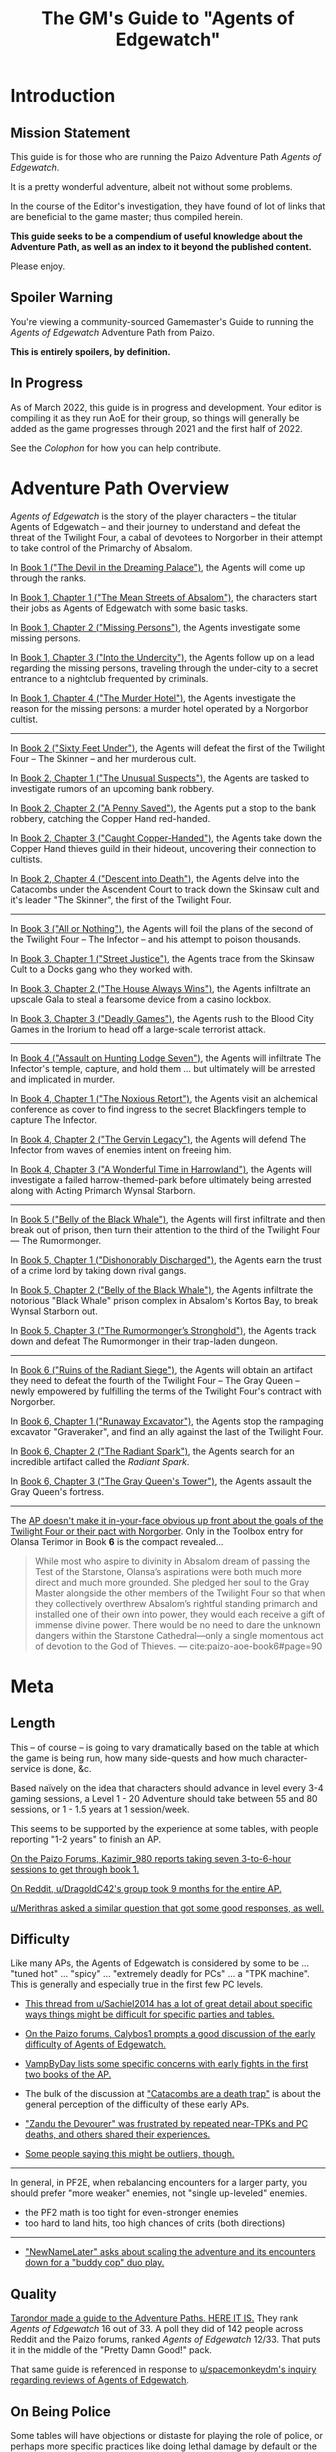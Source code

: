 #+OPTIONS: ^:{} ^:nil _:nil
#+HTML_HEAD: <link rel="stylesheet" href="https://cdn.simplecss.org/simple.min.css">
#+HTML_HEAD: <link rel="stylesheet" href="guide.css"></link>
#+HTML:<script src="guide.js"></script>
#+TITLE: The GM's Guide to "Agents of Edgewatch"
* Introduction
** Mission Statement
   :PROPERTIES:
   :CUSTOM_ID: mission_statement
   :END:

This guide is for those who are running the Paizo Adventure Path /Agents of Edgewatch/.

It is a pretty wonderful adventure, albeit not without some problems.

In the course of the Editor's investigation, they have found of lot of links that are beneficial to the game master; thus compiled herein.

*This guide seeks to be a compendium of useful knowledge about the Adventure Path, as well as an index to it beyond the published content.*

Please enjoy.

** Spoiler Warning

You're viewing a community-sourced Gamemaster's Guide to running the /Agents of Edgewatch/ Adventure Path from Paizo.

**This is entirely spoilers, by definition.**

** In Progress

As of March 2022, this guide is in progress and development. Your editor is compiling it as they run AoE for their group, so things will generally be added as the game progresses through 2021 and the first half of 2022.

See the [[Colophon][Colophon]] for how you can help contribute.

* Adventure Path Overview


/Agents of Edgewatch/ is the story of the player characters -- the titular
Agents of Edgewatch -- and their journey to understand and defeat the threat
of the Twilight Four, a cabal of devotees to Norgorber in their attempt to
take control of the Primarchy of Absalom.

In [[#node/plot/book1][Book 1 ("The Devil in the Dreaming Palace")]], the Agents will come up through the ranks.

In [[#node/plot/b1c1][Book 1, Chapter 1 ("The Mean Streets of Absalom")]], the characters start their jobs as Agents of Edgewatch with some basic tasks.

In [[#node/plot/b1c2][Book 1, Chapter 2 ("Missing Persons")]], the Agents investigate some missing persons.

In [[#node/plot/b1c2][Book 1, Chapter 3 ("Into the Undercity")]], the Agents follow up on a lead regarding the missing persons, traveling through the under-city to a secret entrance to a nightclub frequented by criminals.

In [[#node/plot/b1c4][Book 1, Chapter 4 ("The Murder Hotel")]], the Agents investigate the reason for the missing persons: a murder hotel operated by a Norgorbor cultist.

--------------------

In [[#node/plot/book2][Book 2 ("Sixty Feet Under")]], the Agents will defeat the first of the Twilight Four – The Skinner – and her murderous cult.

In [[#node/plot/b2c1][Book 2, Chapter 1 ("The Unusual Suspects")]], the Agents are tasked to investigate rumors of an upcoming bank robbery.

In [[#node/plot/b2c2][Book 2, Chapter 2 ("A Penny Saved")]], the Agents put a stop to the bank robbery, catching the Copper Hand red-handed.

In [[#node/plot/b2c3][Book 2, Chapter 3 ("Caught Copper-Handed")]], the Agents take down the Copper Hand thieves guild in their hideout, uncovering their connection to cultists.

In [[#node/plot/b2c4][Book 2, Chapter 4 ("Descent into Death")]], the Agents delve into the Catacombs under the Ascendent Court to track down the Skinsaw cult and it's leader "The Skinner", the first of the Twilight Four.

--------------------

In [[#node/plot/book3][Book 3 ("All or Nothing")]], the Agents will foil the plans of the second of the Twilight Four – The Infector – and his attempt to poison thousands.

In [[#node/plot/b3c1][Book 3, Chapter 1 ("Street Justice")]], the Agents trace from the Skinsaw Cult to a Docks gang who they worked with.

In [[#node/plot/b3c2][Book 3, Chapter 2 ("The House Always Wins")]], the Agents infiltrate an upscale Gala to steal a fearsome device from a casino lockbox.

In [[#node/plot/b3c3][Book 3, Chapter 3 ("Deadly Games")]], the Agents rush to the Blood City Games in the Irorium to head off a large-scale terrorist attack.

--------------------

In [[#node/plot/book4][Book 4 ("Assault on Hunting Lodge Seven")]], the Agents will infiltrate The Infector's temple, capture, and hold them … but ultimately will be arrested and implicated in murder.

In [[#node/plot/b4c1][Book 4, Chapter 1 ("The Noxious Retort")]], the Agents visit an alchemical conference as cover to find ingress to the secret Blackfingers temple to capture The Infector.

In [[#node/plot/b4c2][Book 4, Chapter 2 ("The Gervin Legacy")]], the Agents will defend The Infector from waves of enemies intent on freeing him.

In [[#node/plot/b4c3][Book 4, Chapter 3 ("A Wonderful Time in Harrowland")]], the Agents will investigate a failed harrow-themed-park before ultimately being arrested along with Acting Primarch Wynsal Starborn.

--------------------

In [[#node/plot/book5][Book 5 ("Belly of the Black Whale")]], the Agents will first infiltrate and then break out of prison, then turn their attention to the third of the Twilight Four — The Rumormonger.

In [[#node/plot/b5c1][Book 5, Chapter 1 ("Dishonorably Discharged")]], the Agents earn the trust of a crime lord by taking down rival gangs.

In [[#node/plot/b5c2][Book 5, Chapter 2 ("Belly of the Black Whale")]], the Agents infiltrate the notorious "Black Whale" prison complex in Absalom's Kortos Bay, to break Wynsal Starborn out.

In [[#node/plot/b5c3][Book 5, Chapter 3 ("The Rumormonger’s Stronghold")]], the Agents track down and defeat The Rumormonger in their trap-laden dungeon.

--------------------

In [[#node/plot/book6][Book 6 ("Ruins of the Radiant Siege")]], the Agents will obtain an artifact they need to defeat the fourth of the Twilight Four – The Gray Queen – newly empowered by fulfilling the terms of the Twilight Four's contract with Norgorber.

In [[#node/plot/b6c1][Book 6, Chapter 1 ("Runaway Excavator")]], the Agents stop the rampaging excavator "Graveraker", and find an ally against the last of the Twilight Four.

In [[#node/plot/b6c2][Book 6, Chapter 2 ("The Radiant Spark")]], the Agents search for an incredible artifact called the /Radiant Spark/.

In [[#node/plot/b6c3][Book 6, Chapter 3 ("The Gray Queen's Tower")]], the Agents assault the Gray Queen's fortress.

----------

The [[http:cite:reddit-pabt0r][AP doesn't make it in-your-face obvious up front about the goals of the Twilight Four or their pact with Norgorber]]. Only in the Toolbox entry for Olansa Terimor in Book *6* is the compact revealed…

#+BEGIN_QUOTE
While most who aspire to divinity in Absalom dream of passing the Test of the
Starstone, Olansa’s aspirations were both much more direct and much more
grounded. She pledged her soul to the Gray Master alongside the other members
of the Twilight Four so that when they collectively overthrew Absalom’s
rightful standing primarch and installed one of their own into power, they
would each receive a gift of immense divine power. There would be no need to
dare the unknown dangers within the Starstone Cathedral—only a single
momentous act of devotion to the God of Thieves.
— cite:paizo-aoe-book6#page=90
#+END_QUOTE

* Meta
  :PROPERTIES:
  :CUSTOM_ID: node/meta
  :END:
** Length
   :PROPERTIES:
   :CUSTOM_ID: node/meta/length
   :END:

This – of course – is going to vary dramatically based on the table at which the game is being run, how many side-quests and how much character-service is done, &c.

Based naïvely on the idea that characters should advance in level every 3-4 gaming sessions, a Level 1 - 20 Adventure should take between 55 and 80 sessions, or 1 - 1.5 years at 1 session/week.

This seems to be supported by the experience at some tables, with people reporting "1-2 years" to finish an AP.

[[http:cite:paizo-forums-rzs4349c_18][On the Paizo Forums, Kazimir_980 reports taking seven 3-to-6-hour sessions to get through book 1.]]

[[http:cite:reddit-n39df5][On Reddit, u/DragoldC42's group took 9 months for the entire AP.]]

[[http:cite:reddit-q9a8a1][u/Merithras asked a similar question that got some good responses, as well.]]

** Difficulty
   :PROPERTIES:
   :CUSTOM_ID: node/meta/difficulty
   :END:

Like many APs, the Agents of Edgewatch is considered by some to be … "tuned hot" … "spicy" … "extremely deadly for PCs" … a "TPK machine". This is generally and especially true in the first few PC levels.

- [[http:cite:reddit-q42xy3][This thread from u/Sachiel2014 has a lot of great detail about specific ways things might be difficult for specific parties and tables.]]

- [[cite:paizo-rzs43851][On the Paizo forums, Calybos1 prompts a good discussion of the early difficulty of Agents of Edgewatch.]]

- [[cite:paizo-rzs43g90][VampByDay lists some specific concerns with early fights in the first two books of the AP.]]

- The bulk of the discussion at [[https://www.reddit.com/r/Pathfinder2e/comments/oknoo0/agents_of_edgewatch_catacombs_are_a_death_trap/]["Catacombs are a death trap"]] is about the general perception of the difficulty of these early APs.

- [[http:cite:paizo-rzs43ftq]["Zandu the Devourer" was frustrated by repeated near-TPKs and PC deaths, and others shared their experiences.]]

- [[https://www.reddit.com/r/Pathfinder2e/comments/oknoo0/agents_of_edgewatch_catacombs_are_a_death_trap/h59ksqb/?utm_source=reddit&utm_medium=web2x&context=3][Some people saying this might be outliers, though.]]

----------

In general, in PF2E, when rebalancing encounters for a larger party, you should prefer "more weaker" enemies, not "single up-leveled" enemies.

- the PF2 math is too tight for even-stronger enemies
- too hard to land hits, too high chances of crits (both directions)

----------

- [[cite:paizo-rzs4371h]["NewNameLater" asks about scaling the adventure and its encounters down for a "buddy cop" duo play.]]

** Quality
   :PROPERTIES:
   :CUSTOM_ID: node/meta/quality
   :END:

[[http:cite:reddit-raouq8][Tarondor made a guide to the Adventure Paths. HERE IT IS.]] They rank /Agents of Edgewatch/ 16 out of 33. A poll they did of 142 people across Reddit and the Paizo forums, ranked /Agents of Edgewatch/ 12/33. That puts it in the middle of the "Pretty Damn Good!" pack.

That same guide is referenced in response to [[cite:reddit-teucpn][u/spacemonkeydm's inquiry regarding reviews of _Agents of Edgewatch_]].

** On Being Police
   :PROPERTIES:
   :CUSTOM_ID: node/meta/on_being_police
   :END:

Some tables will have objections or distaste for playing the role of police,
or perhaps more specific practices like doing lethal damage by default or the
AP-encouraged practice of "legalized theft" of property.

#+BEGIN_COMMENT
The publication of the Adventure Path was in fact delayed by multiple months
due to [FIXME: not right?] protests associated with the Black Lives Matter movement in the United
States in the summer of 2020.
#+END_COMMENT

The AP has some text detailing ways to handle the main objections to how it
assumes "policing" will be done in the way that it is written.

Even still, some people fundamentally feel aspects of this Adventure Path is
somewhere between "in poor taste" and "downright offensive".

The main objections are:

- The immediate discretion of the Agents – rather than any formal judicial process and jurisprudence – is strongly encouraged.

- Pathfinder 2E RAW does lethal damage by default, and players take non-trivial penalties for attempting to do non-lethal damage.

- The PCs are encouraged by the AP to simply "requisition" any valuable gear or consumables they encounter from citizens in the course of their duty, in lieu of pay.

  - ​[[http:cite:reddit-n39df5][u/DragoldC42, reddit.com/r/Pathfinder2e, 2021-05-02]]
    #+HTML: <details>
    #+HTML:   <summary>"being able to confiscate property freely feels weird"</summary>
    #+BEGIN_QUOTE
  - The agents, as policemen, being able to confiscate property freely feels
    weird in this part of the adventure, when they are mostly dealing with
    ordinary citizens. My group didn’t really care that much, but it was a
    good topic to raise in session zero and clear out our preferences on
    anyway. It's very easy in any case to just give the characters a salary.In
    my experience, later on in the AP, when the agents are dealing with
    criminals and cults, it feels much more justified to use what they can
    take, or to give it back for a bounty.

  — cite:reddit-n39df5
  #+END_QUOTE
    #+HTML: </details>

  - — cite:paizo-rzs4349b-21
    #+BEGIN_COMMENT uncleared quote
Police, stealing people's personal property for personal enrichment. Oof.

So, when I run this I'll have to redo the entire treasure system.
    #+END_COMMENT

- If even not immediately stolen by the Agents, loot returned to the police is effectively fenced and the usual sale value (50%) is given to the Agents.

  - cf. — cite:paizo-rzs4349b-31
    #+BEGIN_COMMENT uncleared-quote
If I run this, I'd probably deal with treasure through a combination of better gear provided by Headquarters, contributions from grateful festival organizers, and letting the PCs' equipment level up as they advance. Definitely no looting bodies or pocketing arbitrary fines (or citizens slipping purses of gold into the officers' pockets).

Maybe add a supply officer NPC to the Edgewatch station who issues higher-level equipment as the PCs become authorized for it -- but only if they fill out the proper forms in triplicate, of course.

As for the new gear, it's a bit disappointing the nightstick is such a poor weapon. And I'm definitely not going to be using the blindpepper bomb and tube in my game, given the real-world issues around the casual overuse of tear gas and pepper spray. Maybe some sort of sleep/knockout gas alchemical weapon would be a better alternative?
    #+END_COMMENT

- The Agents are tasked to, well, be police: to enact violence on behalf of the State to resolve disputes.

  - The very first encounter is "beat a bunch of citizens unconscious".
    - cf. — cite:paizo-rzs4349b-52
      #+BEGIN_COMMENT uncleared-quote
At one point, the PCs, who are cops, wind up in a situation where they may have to beat citizens unconscious. And not depraved or awful criminals, just people in a bar who are belligerently drunk. Some of them are even Good aligned.

The AP encourages using social skills to deescalate the situation, and I don't think it's all that bad, but it stuck out to me as a bit awkward in terms of timing given real world events.

The PCs also get to 'fine' people and keep the money and return to the station and then requisition gear from defeated opponents...which, while it makes sense in-setting, given the use of civil forfeiture by real police it still leaves a bit of a sour taste in my mouth. This part is easy enough to ignore or change in various ways, but it's less than ideal.

Those are really the only issues I found with it beyond the premise itself being poorly timed, and the first is not a big deal, just slightly off-putting.
      #+END_COMMENT

  - The Agents are tasked to – effectively — break up a labor action in the role of police, in Book 1 Chapter 2.

    - And the [[http:cite:paizo-rzs4349b-311][kobolds go from protesting pay to being "extremely homicidal"]], to boot.
      Though as [[http:cite:paizo-rzs4349b-314]["Benchak the Nightstalker" points out, there is a "schism" in the ranks that is useful to highlight.]]
      [[http:cite:paizo-rzs4349b-327]["EdwinM" suggests taking it a different direction entirely]],
      and [[http:cite:paizo-rzs4349b-328]["SilentCal" has another alternate scenario.]]
      [[http:cite:paizo-rzs4349b-332]["Data Lore" offers their modifications to the chapter.]]


There are a number of solutions to these problems:

- Pay the Agents a salary to keep in line with Treasure By Level without making it a direct outcome of their activities.

- Simply change the rules to make non-lethal damage default and at no penalty; give all magical characters the [[https://2e.aonprd.com/Feats.aspx?ID=1835][Nonlethal Spell Metamagic Feat (2)]].

  - Note that the Adventure Path does include some item and spells specifically to help address these issues.

- Create some sort of deus ex machina (eg. a magical badge) that provides objective truth regarding the "Lawfulness" and "Goodness" (or at least Neutrality) of the Agent's actions while in the field.

- Use [[https://2e.aonprd.com/Rules.aspx?ID=1357][Automatic Bonus Progression]] to ease some of the pressure to provide loot.

----------

[[http:cite:paizo-rzs436hc-25][Naurgul describes a clever RAW-mechanical way to help with the lethal/non-lethal damage issue]], inside a larger thread on the topic…

#+HTML: <details>
#+HTML:   <summary>For my group, all I changed was to apply PC dying rules to NPCs. […]</summary>
#+BEGIN_QUOTE
For my group, all I changed was to apply PC dying rules to NPCs. That allows my players to deal lethal damage until the last hit or try to save the enemy combatants after they fall down (which comes at the expense of actions that could have been used on ending the fight).

[…]

It seems to me that this is the best of both worlds, meaning I don't restrict my PCs too much but at the same time being nonlethal is not trivially easy to achieve either.

— cite:paizo-rzs436hc-25
#+END_QUOTE
#+HTML: </details>

----------

[[http:cite:paizo-rzs4349b-382][In the Paizo AoE Book 1 thread, "GreatGraySkwid" details their changes for the "Asset Forfeiture Loot System"]] and a
[[https://template.pf2.tools/v/f1WTlqVT-peackeeper-badge][Peacekeeper's Badge]] (along with some other Book 1 plot modifications).

[[http:cite:reddit-q98yrs][u/Umutuku asks for some examples of play with the common alternative solutions]], and the [[https://rollforcombat.com/category/podcast/agents-of-edgewatch/][Roll for Combat : Agents of Edgewatch podcast]] has implemented some of these options, as well as others.

#+BEGIN_COMMENT uncleared-quote paizo-rzs4349b-85
A lot of people have been posting about how they are changing the "loot"
system from the AP and I wanted to share my approach as an alternative that
requires fewer bigger changes. I think the fact that Edgewatch doesn't have
the funding is a good plot development to start with and I want to keep that
aspect; however, I don't want to encourage "looting" civilians to keep pace
with the game leveling wealth mechanics.

Instead, I want to do 2 things.

1. Give characters the choice to be responsible and require meticulously
cataloging evidence or rewards given by grateful civilians. Through this, I
plan to reward players further in the AP based on their choices to be
responsible.

2. Have consequences for operating outside their responsibilities as city guards.

My goal behind that is for the players to choose the type of guard they want
to become, but to have consequences for those type of decisions. This could
mean their character being kicked from the force or imprisoned, which will
equate, potentially, to character death from a story perspective.

There are districts with corruption and guards that are corrupt. The
Edgewatch, however, under Lieutenant Lavarsus will not put up with those
shenanigans. Those are just some thoughts I have around my run which I'm
starting in about a month or so.
#+END_COMMENT
[[http:cite:paizo-rzs4349b-85][On the Paizo Forums, "tuxagon" shares some thoughts about their plans for a more minimal change to the system.]]

[[http:cite:paizo-rzs4349b-152]["thewastedwalrus" points out that the detestable real-world practice of civil asset forfeiture is not quite the same as what's outlined in the AP.]] But that opinion is not shared by all in the following worthy-of-reading comments.
#+BEGIN_COMMENT uncleared-quote-paizo-rzs4349b-152
From my understanding of civil forfeiture, the law set in the book is somewhat different to that. The guards are supposed to be only taking an amount of goods/money from the offending parties equal to or less than the amount of money that would be the fine for the crime, as opposed to civil forfeiture where the police take possessions from suspected criminals until they are able to prove that those possessions are not related to the crime.

Edgewatch's requisitioning here is supposed to be the punishment for the crime committed, whereas civil forfeiture is separate to any punishments the crime would normally warrant and can be arbitrarily much greater than the scale of the crime. A closer comparison to Edgewatch's policy might be traffic tickets that are paid on-the-spot.
#+END_COMMENT

[[http:cite:paizo-rzs4349b-120][GayBirdGM]] and [[http:cite:paizo-rzs4349b-121][Sporkedup]] both offer some counterbalance: there's plenty of bad things that the heroes are supposed to fight against because that's what these games are about, and the rest can pretty easily be worked around.

[[http:cite:reddit-o0y78z][u/brungry asks for some help with their party's Lawful Goodness in their roles, which generally has some good discussion of the overall issues with the AP.]]

In response, [[http:cite:reddit-o0y78z-h1yln02][u/Naurgul offers some interesting ideas…]]

#+BEGIN_QUOTE
[[https://2e.aonprd.com/Rules.aspx?ID=1357][Automatic Bonus Progression]] is a must I would say if your players are against this looting/fining/requisitioning thing. It really cuts down the amount of treasure the PCs need to have to stay competitive.

In my game I also had Kemeneles and Eunice organise a crowdfunding event behind their backs. […]

[…]

Finally, reformed criminals might offer some of their equipment as a gift. In my game Ralso gave them her ring of discretion as a gift for the help they're giving her to atone for her crimes and prepare for her upcoming trial.
— cite:reddit-o0y78z-h1yln02
#+END_QUOTE

[[http:cite:reddit-o0y78z-h1yrupj][In that same thread, u/GreatGraySkwid points to]] a Paizo forum thread from
[[http:cite:paizo-rzs438h4]["Imnotgoodwithnames", specifically about using Earned Income as an alternative reward mechanism.]]

----------

This is an area of running the AP where it will be important to be very clear with your players (and ensuring they're clear with each other) to make sure that everyone is playing a game they are comfortable playing.

----------

On a different note, [[cite:paizo-rzs43cn3][on the Paizo forums, "Evil Paul" highlights a few narrative themes that they feel are missing from the AP]]: "Investigations and Actual Police Work", "Police Corruption", "Politics, Legailities, Bureaucratic conflict", and finally "Difficult Decisions".
In the thread, [[cite:paizo-rzs43cn3-5][Naurgul links to some content expansions they made along similar lines.]]

*** Buddy Cops

[[http:cite:paizo-rzs434h7][On the Paizo Forums, "zen_fishy" shares]] some [[https://docs.google.com/document/d/1RZMR4A4YeGRqVDkQpIzvy9yMfPdDMxSXc_8Oax14c7s/edit][homebrew teamwork-influenced downtime rules that play into a "buddy-cop" aesthetic]].

** On Being Adventurers, not Police
   :PROPERTIES:
   :CUSTOM_ID: node/meta/on_being_adventurers
   :END:

The AP makes a mention about running the game with the PCs as Adventurers, rather than as official police.

[[http:cite:reddit-ngocjr][u/Amaya-hime asks for some clarity on how to do that.]] Plenty chime in with suggestions, and [[http:cite:reddit-ngocjr-gys0hst][u/Naurgul has an idea to get them through at least Book 1.]] [[http:cite:reddit-ngocjr-gyt9uz2][u/DandiAndy relays that their friend's game]] has a group of [[https://2e.aonprd.com/Feats.aspx?ID=2083][Vigilantes]] using the [[https://2e.aonprd.com/Rules.aspx?ID=1333][Free Archetype rules]], which seems like a clever spin on the AP (though might require /substantial/ editing to make work).

** United Paizo Workers

In October 2021 – about 1 year after the final book of /Agents of Edgewatch/ was published in December 2020 – Paizo labor organized and formed the /United Paizo Workers/.

[[https://www.reddit.com/r/Pathfinder2e/comments/q85tgm/the_new_paizo_unions_logo_is_a_reference_to_the/][Their logo is a reference to the Kobold Worker's Union from Book 1, Chapter 2.]]

** Related Content
*** _The Broken Scales_ and _Balancing the Scales_

On the Paizo Forums, [[http:cite:paizo-rzs43gj3]["GreatGraySkwid" notes]] that while it will require some adaptation…

#+BEGIN_QUOTE
[…] [[https://paizo.com/products/btq023di?Pathfinder-Society-Quest-10-The-Broken-Scales][/The Broken Scales/]] ties directly into the events of the AoE AP, and [[https://paizo.com/products/btq024zk?Pathfinder-Society-Scenario-205-Balancing-the-Scales][/Balancing the Scales/]] indirectly, as they both describe the havoc and aftermath caused by the mysterious activation and disappearance of a Graveraker prototype, an immense clockwork drill. Canonically, these events occurred in the year prior to the festival, but it's easy enough to move them (or some version of them) back to being approximately concurrent with the disappearance of Graveraker and tie them into the overall plot.
— cite:paizo-rzs43gj3
#+END_QUOTE

As many feel the Graveraker is not prominent enough through most of the AP, these scenarios might be useful for GMs or groups that want more of it.

* Enemy Makeup and Composition
  :PROPERTIES:
  :CUSTOM_ID: enemy-makeup
  :END:

The following is a summary of the enemies and challenges as written in the AP,
book by book.  This can help answer questions about – say – the suitability of
Champion focused on fighting undead (vs. elementals), to help guide the
player's characters to meet the challenges in the AP.

** Book 1

*Summary by Type*

| *type*         | *ch 1* | *ch 2* | *ch 3* | *ch 4* |
| *humanoid*     |      8 |     15 |      4 |      4 |
| *aberration*   |      1 |        |      1 |      1 |
| *animal/beast* |      8 |      4 |      2 |      1 |
| *construct*    |        |        |        |      4 |
| *devil*        |        |        |        |      1 |
| *elemental*    |        |        |        |      2 |
| *fey*          |        |        |        |      1 |
| *fiend*        |        |        |      2 |        |
| *ooze*         |        |        |      1 |      1 |
| *undead*       |      4 |        |      3 |        |

#+HTML: <div class="beta" style="display:none">
*Summary by Alignment (count)*

|              | *Good:3* | *Neutral:35* | *Evil:47* |
| *Lawful:22*  |          |              |        22 |
| *Neutral:47* |        1 |           29 |        17 |
| *Chaotic:16* |        2 |            6 |         8 |

*Summary by Alignment (Aggregate CR)*

|                   | *Good (4)* | *Neutral (59.25)* | *Evil (79.5)* |
| *Lawful (36)*     |            |                   |            36 |
| *Neutral (85.25)* |          2 |             55.25 |            28 |
| *Chaotic (21.5)*  |          2 |                 4 |          15.5 |

#+HTML: </div>

*Summary by Chapter*

| *chapter 1*                                |  *lvl* | *traits*                    |        |
|--------------------------------------------+--------+-----------------------------+--------|
| 6× Human                                   | -1 - 2 | humanoid                    | N      |
| 2× Goblin Warrior, "Grunka" & "Pelmo")     |     -1 | humanoid                    | CE     |
| 4× [[https://2e.aonprd.com/Monsters.aspx?ID=372][Skeleton Guard]]                          |     -1 | undead, skeleton            | NE     |
| 1× [[https://2e.aonprd.com/Monsters.aspx?ID=83][Cockatrice]]                              |      3 | beast                       | N      |
| 1× [[https://2e.aonprd.com/Monsters.aspx?ID=328][Owlbear]]                                 |      3 | animal                      | N      |
| 1× [[https://2e.aonprd.com/Monsters.aspx?ID=354][Rust Monster]]                            |      4 | aberration                  | N      |
| 2× [[https://2e.aonprd.com/Monsters.aspx?ID=270][Hyenas]]                                  |      0 | animal                      | N      |
| 1× [[https://2e.aonprd.com/Monsters.aspx?ID=381][Giant Viper]]                             |      2 | animal                      | N      |
| 1× Almiraj                                 |      1 | animal/beast                |        |
| 1× [[https://2e.aonprd.com/Monsters.aspx?ID=49][Flash Beetle]]                            |     -1 | animal                      | N      |
| 1× [[https://2e.aonprd.com/Monsters.aspx?ID=23][Ankhrav]]                                 |      3 | animal                      | N      |
|--------------------------------------------+--------+-----------------------------+--------|
| *chapter 2*                                |  *lvl* | *traits*                    |        |
|--------------------------------------------+--------+-----------------------------+--------|
| 15× [[https://2e.aonprd.com/MonsterFamilies.aspx?ID=65][Kobolds]]                                |  0 - 2 | humanoid                    | LE     |
| 1× [[https://2e.aonprd.com/Monsters.aspx?ID=386][Hunting Spider]]                          |      1 | animal                      | N      |
| 4× [[https://2e.aonprd.com/Monsters.aspx?ID=51][Bloodseeker]]                             |     -1 | animal                      | N      |
| 1× Boiling Fountain                        |      2 | hazard                      |        |
| 2× Dart Barage                             |      3 | hazard                      |        |
| 2× Exploding Statue                        |      2 | hazard                      |        |
| 1× Hampering Snare                         |      1 | snare                       |        |
|--------------------------------------------+--------+-----------------------------+--------|
| *chapter 3*                                |  *lvl* | *traits*                    |        |
|--------------------------------------------+--------+-----------------------------+--------|
| 1× [[https://2e.aonprd.com/Monsters.aspx?ID=321][Gelatinous Cube]]                         |      3 | ooze                        | N      |
| 3× [[https://2e.aonprd.com/Monsters.aspx?ID=218][Ghoul]]                                   |      1 | undead                      | CE     |
| 2× Ratfolk, "Kekker" & "Greff"             |      2 | humanoid                    | LE     |
| 2× [[https://2e.aonprd.com/Monsters.aspx?ID=65][Calgini Creepers]], "Tiano" & "Morviggus" |      2 | humanoid                    | CN     |
| 2× Vargouilles                             |      2 | animal/beast, fiend         | NE     |
| 1× Grick                                   |      3 | aberration                  | N      |
|--------------------------------------------+--------+-----------------------------+--------|
| *chapter 4*                                |  *lvl* | *traits*                    |        |
|--------------------------------------------+--------+-----------------------------+--------|
| 1× [[https://2e.aonprd.com/Monsters.aspx?ID=300][Mimic]]                                   |      4 | aberration                  | N      |
| 1× Hidden Chute                            |      3 | hazard                      |        |
| 1× Flying Guillotine                       |      5 | hazard                      |        |
| 2× Summoning Rune                          |      5 | hazard                      |        |
| 2× [[https://2e.aonprd.com/Monsters.aspx?ID=187][Cinder Rat]]                              |      3 | elemental                   | N      |
| 1× [[https://2e.aonprd.com/Monsters.aspx?ID=110][Barbazu Devil]]                           |      5 | devil, fiend                | LE     |
| 1× Canopy Drop                             |      4 | hazard                      |        |
| 1× [[https://2e.aonprd.com/Monsters.aspx?ID=381][Giant Viper]]                             |      2 | animal                      | N      |
| 2× Humanoid                                |      2 | humanoid                    | NG, CG |
| 1× [[https://2e.aonprd.com/Monsters.aspx?ID=349][Redcap]]                                  |      4 | fey                         | CE     |
| 1× Humanoid, "Ralso"                       |      4 | humanoid                    | NE     |
| 2× [[https://2e.aonprd.com/Monsters.aspx?ID=383][Soulbound Doll]]                          |      2 | construct                   | NE, CE |
| 1× [[https://2e.aonprd.com/Monsters.aspx?ID=557][Attic Whisperer]]                         |      4 | undead                      | NE     |
| 2× [[https://2e.aonprd.com/Monsters.aspx?ID=20][Animated Statue]]                         |      3 | construct                   | N      |
| 1× Gas Trap                                |      5 | hazard                      |        |
| 1× Plunger Chute                           |      3 | hazard                      |        |
| 6× Pickled Punk                            |      1 | undead                      | NE     |
| 4× Shredskin                               |      2 | undead                      | NE     |
| 1× [[https://2e.aonprd.com/Monsters.aspx?ID=322][Ochre Jelly]]                             |      6 | ooze                        | N      |
| 3× [[http://2e.aonprd.com/Monsters.aspx?ID=413][Wight]]                                   |      3 | undead                      | LE     |
| 1× [[https://2e.aonprd.com/Monsters.aspx?ID=985][Binumir]]                                 |      3 | undead, incorporeal, spirit | LE     |
| 1× Human, "Henrid Pratchett"               |      6 | humanoid, serial killer     | CE     |

** Book 2

*Summary by Type*

| *type*         | *ch 1* | *ch 2* | *ch 3* | *ch 4* |
| *humanoid*     |     15 |      9 |     14 |     15 |
| *aberration*   |      1 |        |        |      6 |
| *animal/beast* |      7 |        |      1 |      7 |
| *construct*    |        |      2 |        |      8 |
| *daemon*       |        |        |        |      1 |
| *devil*        |        |        |        |        |
| *elemental*    |        |        |        |        |
| *fey*          |        |        |        |        |
| *fiend*        |        |        |        |      2 |
| *leshy*        |        |        |        |      4 |
| *ooze*         |        |        |      2 |      4 |
| *undead*       |        |        |        |     12 |

*Summary by Chapter*

| *chapter 1*                                  | *lvl* | *traits*                      |       |
|----------------------------------------------+-------+-------------------------------+-------|
| 2× [[https://2e.aonprd.com/Monsters.aspx?ID=406][Wasp Swarm]]                                |     4 | animal, swarm                 | N     |
| 2× [[https://2e.aonprd.com/Monsters.aspx?ID=203][Ether Spider]]                              |     4 | beast, ethereal               | N     |
| 1× [[https://2e.aonprd.com/Monsters.aspx?ID=866][Xill]]                                      |     6 | aberration, ethereal          | LE    |
| 2× [[https://2e.aonprd.com/Monsters.aspx?ID=125][Riding Dog]]                                |     2 | animal                        | N     |
| 14× Humanoid                                 | 2 - 5 | humanoid                      | CE/LE |
| 1× [[https://2e.aonprd.com/Monsters.aspx?ID=59][Bugbear Tormentor]]                         |     3 | humanoid, goblin              | NE    |
| 1× [[https://2e.aonprd.com/Monsters.aspx?ID=62][Bunyip]]                                    |     3 | animal                        | N     |
|----------------------------------------------+-------+-------------------------------+-------|
| *chapter 2*                                  | *lvl* | *traits*                      |       |
|----------------------------------------------+-------+-------------------------------+-------|
| 9× Humanoid                                  | 2 - 4 | humanoid                      | LE    |
| 1× [[https://2e.aonprd.com/Monsters.aspx?ID=771][Dig-Widget]]                                |     5 | construct                     | N     |
| 1× [[https://2e.aonprd.com/Monsters.aspx?ID=1305][Skinstitch]]                                |     5 | construct                     | N     |
|----------------------------------------------+-------+-------------------------------+-------|
| *chapter 3*                                  | *lvl* | *traits*                      |       |
|----------------------------------------------+-------+-------------------------------+-------|
| 10× Humanoid                                 | 5 - 8 | humanoid                      | CE/LE |
| 2× [[https://2e.aonprd.com/Monsters.aspx?ID=997][Vaultbreaker Ooze]]                         |     5 | ooze                          | N     |
| 1× Hallucination Powder Trap                 |     6 | hazard                        |       |
| 1× Spinning Blade Pillar                     |     4 | hazard                        |       |
| 2× [[https://2e.aonprd.com/Monsters.aspx?ID=331][Tiefling Adept]]                            |     3 | humanoid, tiefling            | CE    |
| 2× [[https://2e.aonprd.com/Monsters.aspx?ID=858][Weretiger]]                                 |     4 | human, humanoid, werecreature | NE    |
| 1× [[https://2e.aonprd.com/Monsters.aspx?ID=44][Basilisk]]                                  |     5 | beast                         | N     |
|----------------------------------------------+-------+-------------------------------+-------|
| *chapter 4*                                  | *lvl* | *traits*                      |       |
|----------------------------------------------+-------+-------------------------------+-------|
| 2× [[https://2e.aonprd.com/Monsters.aspx?ID=22][Giant Animated Statue]]                     |     7 | construct                     | N     |
| 6× [[https://2e.aonprd.com/Monsters.aspx?ID=373][Skeletal Champion]]                         |     3 | undead, skeleton              | NE    |
| 1× [[https://2e.aonprd.com/Monsters.aspx?ID=171][Dullahan]]                                  |     9 | undead                        | LE    |
| 1× [[https://2e.aonprd.com/Monsters.aspx?ID=308][Nightmare]]                                 |     6 | beast, fiend                  | NE    |
| 1× [[https://2e.aonprd.com/Monsters.aspx?ID=353][Roper]]                                     |     9 | aberration                    | CE    |
| 2× [[https://2e.aonprd.com/Monsters.aspx?ID=323][Black Pudding]]                             |     7 | ooze                          | N     |
| 1× Hands of the Forgotten                    |     8 | hazard                        |       |
| 1× Life Magnets                              |     7 | hazard                        |       |
| 1× Tyrroicese                                |    10 | construct, ooze; unique       | NE    |
| 1× [[https://2e.aonprd.com/Monsters.aspx?ID=322][Ochre Jelly]]                               |     6 | ooze                          | N     |
| 1× [[https://2e.aonprd.com/Monsters.aspx?ID=316][Ofalth]]                                    |    10 | aberration                    | CE    |
| 1× [[https://2e.aonprd.com/Monsters.aspx?ID=827][Tick Swarm]]                                |     9 | animal, swarm                 | N     |
| 3× [[https://2e.aonprd.com/Monsters.aspx?ID=327][Otyugh]]                                    |     4 | aberration                    | N     |
| 4× [[https://2e.aonprd.com/Monsters.aspx?ID=281][Fungus Leshy]]                              |     2 | leshy, fungus                 | N     |
| 1× [[https://2e.aonprd.com/Monsters.aspx?ID=1305][Skitterstitch]]                             |     6 | construct, mindless           | N     |
| 1× [[https://2e.aonprd.com/Monsters.aspx?ID=385][Spider Swarm]]                              |     0 | animal, swarm                 | N     |
| 2× [[https://2e.aonprd.com/Monsters.aspx?ID=989][Bone Skipper Swarm]]                        |     6 | animal, swarm                 | N     |
| 1× [[https://2e.aonprd.com/Monsters.aspx?ID=316][Ofalth]] Zombie                             |     7 | aberration, undead, zombie    | NE    |
| 1× [[https://2e.aonprd.com/Monsters.aspx?ID=89][Ceustodaemon (Guardian Daemon)]]            |     6 | fiend, daemon                 | NE    |
| 1× [[https://2e.aonprd.com/Monsters.aspx?ID=238][Flesh Golem]]                               |     8 | construct, golem              | N     |
| 2× [[https://2e.aonprd.com/Monsters.aspx?ID=1305][Skinstitch]]                                |     5 | construct                     | N     |
| 2× [[https://2e.aonprd.com/Monsters.aspx?ID=549][Army Ant Swarm]]                            |     5 | animal, swarm                 | N     |
| 14× Humanoid                                 |   5-9 | humanoid                      | CE/LE |
| 1× [[https://2e.aonprd.com/Monsters.aspx?ID=771][Dig-widget]]                                |     4 | construct                     | N     |
| 4× [[https://2e.aonprd.com/Monsters.aspx?ID=992][Excorion]]                                  |     7 | undead                        | NE    |
| 1× human, "Wrent Dicaspiron" - "The Skinner" |    10 | humanoid                      | CE    |

** Book 3

It might seem like something's missing with Book 3, but the majority of Chapter 2 is a casino heist using the [[https://2e.aonprd.com/Rules.aspx?ID=1221][Infiltration Rules]] from the Game Mastery Guide.

*Summary By Type*

| *type*         | *ch 1* | *ch 2* | *ch 3* |
| *humanoid*     |     15 |      2 |     11 |
| *aberration*   |        |        |        |
| *animal/beast* |        |        |      4 |
| *construct*    |      1 |        |        |
| *daemon*       |      1 |        |        |
| *devil*        |        |        |        |
| *elemental*    |        |        |      3 |
| *fey*          |      1 |      2 |        |
| *fiend*        |        |      1 |        |
| *leshy*        |        |        |        |
| *ooze*         |        |        |        |
| *undead*       |        |        |      2 |

*Summary by Chapter*

| *chapter 1*                            | *lvl* | *traits*                       |      |
|----------------------------------------+-------+--------------------------------+------|
| 14× Gang Tough                         | 6 - 9 | humanoid                       | N/NE |
| 1× [[https://2e.aonprd.com/Monsters.aspx?ID=593][Meladaemon (Famine Daemon)]]          |    11 | daemon, fiend                  | NE   |
| 1× [[https://2e.aonprd.com/Monsters.aspx?ID=998][Avarek]]                              |     8 | fey                            | NE   |
| 1× [[https://2e.aonprd.com/Monsters.aspx?ID=239][Alchemical Golem]]                    |     9 | construct, golem               | N    |
| 1× Gang Leader, "Bloody Berleth"       |    11 | humanoid, orc                  | NE   |
|----------------------------------------+-------+--------------------------------+------|
| *chapter 2*                            | *lvl* | *traits*                       |      |
|----------------------------------------+-------+--------------------------------+------|
| 1× Bouncer                             |     8 | humanoid                       | N    |
| 2× [[https://2e.aonprd.com/Monsters.aspx?ID=1003][Svartalfar]]                          |     8 | fey                            | LE   |
| 1× Half-Elf Occultist, "Scathka"       |    12 | humanoid                       | NE   |
| 1× [[https://2e.aonprd.com/Monsters.aspx?ID=462][Velstrac interlocutor]], "Ekimilixus" |    12 | fiend, velstrac                | LE   |
|----------------------------------------+-------+--------------------------------+------|
| *chapter 3*                            | *lvl* | *traits*                       |      |
|----------------------------------------+-------+--------------------------------+------|
| 4× [[https://2e.aonprd.com/Monsters.aspx?ID=1000][Eberarks]]                            |    10 | beast, fire                    | NE   |
| 2× Irorian Skeleton                    |    11 | undead, skeleton, mindless     | NE   |
| 3× [[https://2e.aonprd.com/Monsters.aspx?ID=200][Elemental Tsunami]]                   |    11 | elemental, water, aquatic      | N    |
| 8× Shikwashim Mercaneries              |     9 | humanoid, lizardfolk           | NE   |
| 1× Elf, "Franca Laurentz"              |    13 | humanoid, elf                  | CN   |
| 1× [[https://2e.aonprd.com/Monsters.aspx?ID=220][Hill Giant]]                          |     7 | giant, earth, humanoid         | CE   |
| 1× Lizardfolk, "Oggvurm the Merciless" |    14 | humanoid, lizardfolk, ravenile | NE   |

** Book 4

*Summary By Type*

| *type*         |  *ch 1* | *ch 2* | *ch 3* |
| *humanoid*     | 49 - 64 |     15 |      3 |
| *aberration*   |         |      2 |      3 |
| *animal/beast* |       2 |        |        |
| *astral*       |         |      5 |        |
| *celestial*    |       1 |        |        |
| *changeling*   |       1 |        |        |
| *construct*    |         |      3 |        |
| *daemon*       |         |        |        |
| *devil*        |         |        |        |
| *dragon*       |         |        |      1 |
| *elemental*    |         |        |        |
| *fey*          |         |        |      1 |
| *fiend*        |       2 |        |      1 |
| *leshy*        |         |        |        |
| *ooze*         |         |        |        |
| *undead*       |       1 |      2 |      1 |


*Summary by Chapter*

| *chapter 1*                            |   *lvl* | *traits*                              | *A*          |
|----------------------------------------+---------+---------------------------------------+--------------|
| 1× [[https://2e.aonprd.com/Monsters.aspx?ID=90][Leukodaemon (Pestilence Daemon)]]     |       9 | fiend, daemon                         | NE           |
| 1× [[https://2e.aonprd.com/Monsters.aspx?ID=547][Ankou]]                               |      14 | fey                                   | LE           |
| (13 + 5d4)× humanoid                   |   5 - 6 | humanoid                              | CE/NE/LE, CN |
| 19× humanoid                           |  9 - 12 | humanoid                              | CE/NE/LE, CN |
| 1× [[https://2e.aonprd.com/Monsters.aspx?ID=59][Bugbear Tormentor]]                   |       3 | humanoid, goblin                      | NE           |
| 1× [[https://2e.aonprd.com/Monsters.aspx?ID=282][Lich]]                                |      12 | undead; rare                          | NE           |
| 1× [[https://2e.aonprd.com/Monsters.aspx?ID=79][Changeling Exile]]                    |       3 | changeling, humanoid                  | CN           |
| 1× Secret-keeper, "Velberi Jallist"    |      14 | humanoid                              | NE           |
| 5× Poison Eater                        |       8 | humanoid                              | CE           |
| 1× [[https://2e.aonprd.com/Monsters.aspx?ID=15][Balisse (Confessor Angel)]]           |       8 | celestial, angel                      | NG           |
| 1× [[https://2e.aonprd.com/Monsters.aspx?ID=1005][Jorogumo]]                            |      13 | humanoid                              | NE           |
| 2× Joro Spider                         |       8 | animal                                | N            |
| 1× Stabbing Beast                      |      15 | fiend, herald                         | NE           |
| 1× "Jonis Flakfatter" - "The Infector" |      16 | humanoid                              | NE           |
|----------------------------------------+---------+---------------------------------------+--------------|
| *chapter 2*                            |   *lvl* | *traits*                              | *A*          |
|----------------------------------------+---------+---------------------------------------+--------------|
| 12× humanoid                           |  9 - 12 | humanoid                              |              |
| 3× Clockwork Assassin                  |      13 | construct, clockwork                  | N            |
| 5× [[https://2e.aonprd.com/Monsters.aspx?ID=367&PWL=true][Shining Children]]                    |      12 | astral                                | CE           |
| 3× humanoid                            | 13 - 14 | humanoid                              | NE           |
| 1× [[https://2e.aonprd.com/Monsters.aspx?ID=251][Lesser Death]]                        |      16 | undead, rare                          | NE           |
| 1× [[https://2e.aonprd.com/Monsters.aspx?ID=713][Leng Spider]]                         |      14 | aberration, dream, uncommon           | CE           |
| 1× [[https://2e.aonprd.com/Monsters.aspx?ID=343][Quelaunt]]                            |      15 | aberration                            | CE           |
| 1× [[https://2e.aonprd.com/Monsters.aspx?ID=283][Demilich]]                            |      15 | undead, rare                          | NE           |
|----------------------------------------+---------+---------------------------------------+--------------|
| *chapter 3*                            |   *lvl* | *traits*                              | *A*          |
|----------------------------------------+---------+---------------------------------------+--------------|
| 1× [[https://2e.aonprd.com/Monsters.aspx?ID=482][Cornugon]]                            |      16 | fiend, devil                          | LE           |
| 1× Shatterling                         |      14 | fey, uncommon                         | CE           |
| 2× [[https://2e.aonprd.com/Monsters.aspx?ID=398][Uthuls]]                              |      14 | elemental, air                        | CE           |
| 1× [[https://2e.aonprd.com/Monsters.aspx?ID=422][Zaramuun]]                            |      16 | elemental, earth                      | CE           |
| 1× [[https://2e.aonprd.com/Monsters.aspx?ID=39][Banshee]]                             |      17 | undead, spirit, incorporeal, uncommon | CE           |
| 1× [[https://2e.aonprd.com/Monsters.aspx?ID=871][Zomok]]                               |      16 | dragon, plant                         | N            |
| 3× [[https://2e.aonprd.com/Monsters.aspx?ID=414][Will-o-Wisp]] (variant)               |      13 | aberration, air, uncommon             | CE           |
| 2× [[https://2e.aonprd.com/NPCs.aspx?ID=927][humanoid cultist]]                    |      14 | humanoid                              | NE?          |
| 1× The Rabbit Prince                   |      17 | humanoid, halfling                    | CE           |

** Book 5

*Summary By Type*

| *type*         | *ch 1* | *ch 2* | *ch 3* |
| *humanoid*     |     11 |     46 |        |
| *aberration*   |      1 |      4 |      2 |
| *animal/beast* |        |      2 |      1 |
| *astral*       |        |        |        |
| *celestial*    |        |        |        |
| *changeling*   |        |        |        |
| *construct*    |      1 |      4 |  24-27 |
| *daemon*       |        |        |        |
| *devil*        |        |        |        |
| *dragon*       |        |        |        |
| *elemental*    |        |      2 |        |
| *fey*          |        |        |        |
| *fiend*        |        |        |      5 |
| *hag*          |        |      3 |        |
| *leshy*        |        |        |        |
| *plant*        |      7 |        |        |
| *ooze*         |      7 |        |        |
| *undead*       |      9 |        |        |

*By Chapter*

*Note:* The approximately 50 humanoids and undead involved in the "The Shoot-Out" at the House of the Planes at the end of Chapter 1 are not included below, since the actual fight will be highly variable.

#+BEGIN_COMMENT
| *part 4: not intended for combat*          |       |                             |     |
| 50× humanoids                              | 11-17 | humanoid, undead, tiefling, |     |
#+END_COMMENT

| *chapter 1*                                     |   *lvl* | *traits*                             | *A* |
|-------------------------------------------------+---------+--------------------------------------+-----|
| 1× Zealborn, "Miogimo"                          |      17 | undead, unique                       | CE  |
| 3× Shadow Guard                                 |      11 | humanoid                             | CE  |
| 8× Zeal-Damned [[https://2e.aonprd.com/Monsters.aspx?ID=218][Ghoul]] (variant)                  |      10 | undead, ghoul                        | CE  |
| 1× Garrote Master Assassin                      |      16 | humanoid                             | LE  |
| 6× Carnivorous Mushroom ([[https://2e.aonprd.com/Monsters.aspx?ID=209][Giant Flytrap]])         |      11 | plant, mindless                      | N   |
| 7× Children of Venom                            |      13 | humanoid, ooze; uncommon             | NE  |
| 1× [[https://2e.aonprd.com/Monsters.aspx?ID=393][Terotricus]], "Agoltholch, Bringer of Rot"     |      19 | fungus; rare                         | CE  |
| 1× [[https://2e.aonprd.com/Monsters.aspx?ID=737][Naga]], "Mother Venom"                         |      17 | aberration; unique                   | NE  |
| 1× [[https://2e.aonprd.com/Monsters.aspx?ID=408][Wemmuth]]                                      |      15 | plant                                | NE  |
| 6× Bloody Barber goon                           |      12 | humanoid, rogue                      | CE  |
| 1× [[https://2e.aonprd.com/Monsters.aspx?ID=242&PWL=true][Iron Golem]] (variant)                         |      14 | construct, golem, mindless           | N   |
| 1× Gangster                                     |      17 | humanoid, tiefling; unique           | CE  |
|-------------------------------------------------+---------+--------------------------------------+-----|
| *chapter 2*                                     |         |                                      |     |
|-------------------------------------------------+---------+--------------------------------------+-----|
| 2× water elemental vessel                       |      16 | elemental, water                     | N   |
| 34× Black Whale Guards                          |      12 | humanoid                             | LN  |
| 1× Prison Warden, "Lord Guirden of House Gixx"  |      19 | humanoid                             | LN  |
| 1× [[https://2e.aonprd.com/Monsters.aspx?ID=257][Night Hag]] (variant)                          |      16 | fiend, hag; unique                   | NE  |
| 2× [[https://2e.aonprd.com/Monsters.aspx?ID=254][Sea Hag]]                                      |      16 | hag; unique                          | CE  |
| 11× Tiderunner Aquamancers                      |      13 | humanoid, azarketi; uncommon         | N   |
| 2× [[https://2e.aonprd.com/Monsters.aspx?ID=303][Mukradis]]                                     |      15 | beast                                | N   |
| 3× Lusca                                        | 16 - 18 | aberration, aquatic                  | CE  |
| 4× Clockwork Assassin                           |      13 | construct, clockwork, mindless       | N   |
| 1× Ixusoth (hyakume brainwasher)                |      15 | aberration; unique                   | NE  |
|-------------------------------------------------+---------+--------------------------------------+-----|
| *chapter 3*                                     |         |                                      |     |
|-------------------------------------------------+---------+--------------------------------------+-----|
| 1× Reginald Vancaskerkin                        |      18 | aberration, humanoid                 | NE  |
| 18-21× Clockwork Injectors ([[https://2e.aonprd.com/Monsters.aspx?ID=1004][clockwork assassin]]) | 13 - 14 | construct, clockwork, mindless       | N   |
| 1× [[https://2e.aonprd.com/Monsters.aspx?ID=102][Shemhazin]] (mutilator demon)                  |      16 | fiend, demon                         | CE  |
| 1× [[https://2e.aonprd.com/Monsters.aspx?ID=275][Kraken]] ("Lavialar")                          |      18 | beast, aquatic                       | NE  |
| 5× "Pulping Golem" ([[https://2e.aonprd.com/Monsters.aspx?ID=242&PWL=true][Iron Golem]] (variant))       |      14 | construct, golem, mindless           | N   |
| 1× [[https://2e.aonprd.com/Monsters.aspx?ID=368][Shoggoth, "Pool of Secrets"]]                  |      19 | aberration, amphibious; rare         | CN  |
| 5× [[https://2e.aonprd.com/Monsters.aspx?ID=101][Glabrezu (treachery deamon; "lie-masters")]]   |      13 | fiend, demon                         | CE  |
| 1× Clockwork Amalgam                            |      20 | construct, clockwork, mindless; rare | N   |

** Book 6

*Summary By Type*

| *type*         | *ch 1* | *ch 2* | *ch 3* |
| *humanoid*     |      2 |        |        |
| *aberration*   |      3 |        | 1      |
| *animal/beast* |        |        |        |
| *astral*       |        |        |        |
| *celestial*    |        |      7 |        |
| *changeling*   |        |        |        |
| *construct*    |        |      6 | 1      |
| *daemon*       |        |        | 2      |
| *devil*        |        |        |        |
| *dragon*       |      1 |        |        |
| *elemental*    |        |        |        |
| *fey*          |        |        |        |
| *fiend*        |      1 |      2 | 15     |
| *hag*          |        |        |        |
| *leshy*        |        |        |        |
| *monitor*      |     10 |      6 |        |
| *plant*        |        |        |        |
| *ooze*         |        |      3 |        |
| *undead*       |        |      6 | 2      |


*By Chapter*

| *chapter 1*                            |    |                                  |    |
|----------------------------------------+----+----------------------------------+----|
| 1× Time Dragon, "Veksciralenix"        | 20 | dragon, time; unqiue             | N  |
| 5× Hegessiks                           | 15 | monitor, protean                 | CN |
| 4× Overdrive Imenteshes                | 17 | monitor, protean; rare           | CN |
| 1× Gnome, "Blune Bandersworth"         | 20 | humanoid, gnome; unique          | NE |
| 3× Blune's Illusory Toadies            | 16 | protean, incorporeal             | CN |
| 1× Nenchuuj                            | 19 | fiend, sahkil                    | NE |
| 1× Hestriviniaas                       | 22 | monitor, protean                 | CN |
| 3× Hundun Chaos Mages                  | 18 | aberration                       | CE |
| 1× Ganzi, "Il’setsya Wyrmtouched"      | 18 | ganzi, humanoid                  | CN |
|----------------------------------------+----+----------------------------------+----|
| *chapter 2*                            |    |                                  |    |
|----------------------------------------+----+----------------------------------+----|
| 1× Agent Of The Gray Queen             | 19 | fiend, daemon; rare              | NE |
| 3× Slithering Rifts                    | 18 | ooze, mindless; rare             | N  |
| 3× Camarachs                           | 17 | monitor                          | CN |
| 3× [[https://2e.aonprd.com/Monsters.aspx?ID=780][Radiant Warden]]                      | 18 | construct                        | N  |
| 1× Living Mural                        | 19 | construct; rare                  | CN |
| 5× Ghaeles Of Kharnas                  | 17 | celestial, azata; rare           | CG |
| 2× [[https://2e.aonprd.com/Monsters.aspx?ID=243][Adamantine Golem]]                    | 18 | construct, golem, mindless; rare | N  |
| 2× [[https://2e.aonprd.com/Monsters.aspx?ID=282][Lich]]                                | 13 | undead; rare                     | NE |
| 4× Graveknights of Kharnas             | 17 | undead; rare                     | NE |
| 3× [[https://2e.aonprd.com/Monsters.aspx?ID=538][Maruts]]                              | 16 | monitor, aeon, inevitable        | LN |
| 1× Astral Deva, "Ulressia The Blessed" | 19 | celestial, angel; unique         | NE |
| 1× Rhevanna, "Mikiros"                 | 22 | fiend; rare                      | NE |
| 1× [[https://2e.aonprd.com/Monsters.aspx?ID=544][Planetar]], "Avsheros The Betrayer"   | 23 | celestial, angel; unique         | CE |
|----------------------------------------+----+----------------------------------+----|
| *chapter 3*                            |    |                                  |    |
|----------------------------------------+----+----------------------------------+----|
| 2× Agent Of The Gray Queen             | 19 | fiend, daemon; rare              | NE |
| 1× Chaos Gulgamodh                     | 21 | construct, mindless; unique      | CN |
| 4× Shemhazians (mutilator demon)       | 17 | fiend, demon                     | CE |
| 1× [[https://2e.aonprd.com/Monsters.aspx?ID=852][Eremite]], "Xirikles"                 | 20 | fiend, velstrac                  | LE |
| 2× Excorion Paragon                    | 18 | undead; rare                     | NE |
| 1× Daemonic Skinner                    | 20 | fiend, daemon, humanoid; unique  | CE |
| 3× [[https://2e.aonprd.com/Monsters.aspx?ID=596][Purrodaemon (War Daemon)]]            | 19 | fiend, daemon                    | NE |
| 1× Daemonic Preacher                   | 22 | fiend, daemon, humanoid; unique  | NE |
| 1× Alchemical Horror                   | 21 | aberration                       | NE |
| 1× Daemonic Infector                   | 22 | daemon, humanoid; unique         | NE |
| 1× Olansa Terimor, "The Gray Queen"    | 23 | daemon, humanoid; unique         | NE |
| 3× [[https://2e.aonprd.com/Monsters.aspx?ID=91][Astradaemon (Void Daemon)]]           | 17 | fiend, daemon                    | NE |


#+BEGIN_COMMENT
| 1× Izfiitar                 | 20 | protean, monitor        | CN |
| ?× Penqual                  | 15 | fiend, sahkil, swarm    | NE |
#+END_COMMENT

* Party Makeup and Composition
  :PROPERTIES:
  :CUSTOM_ID: node/party-makeup
  :END:

[[http:cite:paizo-rzs43j2z][On the Paizo Forums, some folks discuss restricting or justifying the various archetypes.]]

[[cite:paizo-rzs433iw][An early thread on the Paizo forums, started by "captain yesterday", inquires about clever and punny character/party concepts for the AP, leading off strong with]]:

#+begin_quote
For me, I think my character will be a Shoony Investigator named McGruff.
#+end_quote

** Alchemist

An Alchemist character who is a follower of Norgorber – even in his less-offensive "Blackfingers" aspect – might still create dramatic tension with the party, as it becomes clear early on that the Agents are on the trail of a muder cult of Norgorberites.

A plot point in Book 1 and then the end of Book 3 is the poison called "Blackfinger Blight".

A key event in Book 4 is the "Noxious Retort", a world-class Alchemical conference at the Norgorber temple in Absalom; the PCs will need to infiltrate this conference to advance the plot.

The Temple of Norgorber and its NPCs can be used to great effect to provide foreshadowing, or even just as a downtime location if the PC wants formula, reagents or poisons. Be mindful of the information the PC gives up, and the roles of the NPCs in Book 4, if you go this route.

On the other hand, "DragoldC42" points out that this does lead to lots of enemies with poison resistance…

#+BEGIN_QUOTE
([Poisoner-archetype was] Bad choice for the AP in retrospect, there are a metric ton of poison resisting enemies in this campaign)
— cite:reddit-n39df5
#+END_QUOTE

** Champion

There is a non-trivial presence of undead throughout the AP. A Champion who takes [[https://2e.aonprd.com/Feats.aspx?ID=221][Shining Oath]] will have plenty of opportunity to weave that into their play:

#+BEGIN_QUOTE
You’ve sworn an oath to put the undead to rest. Add the following tenet to your champion’s code after the other tenets: “You must end the existence of undead you encounter as long as you have a reasonable chance of success; in the unlikely event you find a good undead, you can try to work out a more peaceful way to help it recover from its undead state rather than destroying it in combat, such as helping it complete its unfinished business and find peace.”
#+END_QUOTE

As a central part of Book 5 is teaming up with the "zealborn" undead master criminal Miogimo to advance the Agent's interests, this oath can create plenty of dramatic tension to play out, as well.

** AP-provided Archetypes
*** Edgewatch Detective (Player's Guide, Level 2)
*** Jalmeri Heavenseeker Archetype (Book 2, Chapter 3/4, Level 7)
*** Provocator Archetype (Book 3, Chapter 3, Level 12)
* Locations and Geography
** Precipice Quarter
*** Tipsy Tengu
*** Radiant Festival
There is some confusion about the size of the Precipice Quarter in relation to the Radiant Festival grounds.

#+BEGIN_QUOTE
First of all, there's a map of the Precipice Quarter. At first I thought it
was just a small part of the district but after looking at it closely its
general shape seems to fit neatly to the full district. But later I checked
the Paizo forums and I saw someone saying that the map is supposed to
represent about 25% of the district according to some Paizo staff (there was
no specific link to the quote).
— cite:reddit-lj6pc4
#+END_QUOTE

In some readings, the map of the Radiant Festival grounds is co-extensive with the Precipice Quarter.

In the correct reading, the Radiant Festival grounds are one smaller part in the south east corner of the Precipice Quarter.

This is clarified in [[http:cite:paizo-rzs434qp-3][this comment from "Moximus" on the Paizo forums]], overlaying the festival grounds at:

- [[https://drive.google.com/file/d/1iwZR5_NkgR3LwRBghE0Uy3eNTQU9x_JC/view?usp=sharing][At the stated scale]]
- [[https://drive.google.com/file/d/1_iTjN5iFxZ_xzT7fV4d945jUVDZxH8yN/view?usp=sharing][With the festival at half the stated scale]]

[[http:cite:paizo-rzs434qp-4][While "not directly involved with the Adventure Path", James Jacobs thinks that there's a tyop in the map scale]], given Moximus images.

However, if you adopt the former position, you might be interested to see [[http:cite:paizo-rzs4349b-396][Naurgul's map of a patrol route through the Quarter]].

Along with [[narchy's maps][the rest of their excellent maps]], [[http:cite:reddit-ph7txq-hbgkw36][narchy provided a version of the festival grounds map…]]

#+BEGIN_QUOTE
I made a larger version of the festival grounds map a while ago, and I've finally gone back and finished it.

I have tried to recreate the various attractions as they are described in the books, and also included some areas with regular city buildings as they are needed for various encounters. Also, the festival grounds don't occupy the entire quarter - at least that's my interpretation!
— cite:reddit-ph7txq-hbgkw36
#+END_QUOTE

----------

Paizo forum user [[http:cite:paizo-rzs438k8]["The Rising Phoenix" has produced a number of 3D renders, including the following related to the Radiant Festival]]:

- [[https://drive.google.com/file/d/15oJmhINY75JJAXJVwbRGBmCQnDugCsl6/view?usp=sharing][Street to the Hall of Nations during the Festival]]
- [[https://drive.google.com/file/d/1Z9Z7qDVs8LkqYPqbqsUfs7fiFuRtRi8f/view?usp=sharing][Closeup of the Hall of Nations]]

*** Edgewatch Station
    :PROPERTIES:
    :CUSTOM_ID: node/loc/precipice/edgewatch-station
    :END:

The nature of the Edgewatch Station is also up for some interpretation.

In some readings, supported by the text, the Edgewatch precinct station is a run-down, ramshackle affair, quickly constructed. [[http:cite:pazio-rzs434ha-2]["Moximus" relays some great imagery for their version of the precinct.]]
#+BEGIN_COMMENT
- "I always pictured the watch headquarters shoehorned into some existing, half repaired building.
  My imagining puts in the shell of what was once a grand hotel, now with half the rooms collapsed and just boarded off, and holding cells being old rooms"
- https://paizo.com/threads/rzs434ha?Community-Created-Content#3
#+END_COMMENT

In other readings -- often correlated with an Edgewatch that can afford to provide a salary to its Agents -- the Edgewatch precinct is a newly-constructed building with all the refinements.

Paizo forums users [[http:cite:paizo-rzs434ha-8][Bast L.]] and [[http:cite:paizo-rzs434ha-11][Sovaka]] have both provided maps of the Edgewatch Station.

Paizo forum user [[http:cite:paizo-rzs438k8]["The Rising Phoenix" has produced a number of 3D renders, including the following of Edgewatch Station]]:

- [[https://drive.google.com/file/d/1H8S4GQe_orYLVUFN1Cq_GgcIKTrtHSOn/view?usp=sharing][Edgewatch HQ - Front Entrance]]
- [[https://drive.google.com/file/d/1l6s3zLS7oOedwMesYLdRJtGTtCArtDJq/view?usp=sharing][Expanded Entrance to Edgewatch HQ]]
- [[https://drive.google.com/file/d/1MkuDAvr0qvoFF-_ckWj36xKFhsnbHH6h/view?usp=sharing][Lavarsus and Ollo standing in front of the expanded front of Edgewatch HQ]]
- [[https://drive.google.com/file/d/1M3FzS45yduS2oiqAM7macqx1ky_qp3Cy/view?usp=sharing][Edgewatch HQ - Edgewatch Wants You poster]]
- [[https://drive.google.com/file/d/1hQfwI-vLnU5Pg-k9YZSQjsrSWyTEJTHw/view?usp=sharing][Edgewatch HQ - Edgewatch Wants You recruitment wall]]
- [[https://drive.google.com/file/d/1Q4TCD8gdgh3elVBRdOjzSXL4Yd3Q-68e/view?usp=sharing][Grospek Lavarsus]]
- [[https://drive.google.com/file/d/1rhKV-hC4fWNFirQ6l95-AudRfIZtbPRC/view?usp=sharing][Lavarsus in his office]]

*** Knight's Marvelous Menagerie

Paizo forum user [[http:cite:paizo-rzs438k8]["The Rising Phoenix" has produced a number of 3D renders, including the following]]:

- [[https://drive.google.com/file/d/1yYh_elbVjiXzNFn-pWe6UYVSOsEoAqNA/view?usp=sharing][The front entrance to the Marevlous Menagerie]]

*** Dragonfly Pagoda

Paizo forum user [[http:cite:paizo-rzs438k8]["The Rising Phoenix" has produced a number of 3D renders, including the following of The Dragonfly Pagoda and the threats there]]:

- [[https://drive.google.com/file/d/1HHeGWVzVs8mbrKEWgZJ3pPRwSPk6UiWp/view?usp=sharing][Dragonfly Pagoda - Courtyard]]
- [[https://drive.google.com/file/d/1mAQLstHNKhiKwWC9Gu14Zj1AF3tyKHRb/view?usp=sharing][Dragonfly Pagoda - Closeup of Rekarek and kobolds]]
- [[https://drive.google.com/file/d/1Mz87zlgGJcmWKsfns74wpHxPwUiv-XHA/view?usp=sharing][Battle Leader Rekarek]]

*** Beldrin's Tower
#+BEGIN_QUOTE
- Beldrin's tower in Precipice Quarter ends up being the place of the final
  confrontation. It should at least be mentioned earlier, implant the idea of
  visiting it for a tour while the festival is going on.
— cite:reddit-ocdrxm-h3uh21r
#+END_QUOTE
*** Radiant Festival
    :PROPERTIES:
    :CUSTOM_ID: node/npc/radiant_festival
    :END:
#+BEGIN_QUOTE
- The story of how the radiant festival started gets explored in book 6. I had
  a float featuring the half-angel in the parade
— cite:reddit-ocdrxm-h3uh21r
#+END_QUOTE
** Foreign Quarter
*** Irorium / Blood City Games
    :PROPERTIES:
    :CUSTOM_ID: node/npc/blood-city-games
    :END:

- Sleepless Suns

- Book 2, Chapter 3
  - Copper Hand Hideout
- Book 3
  - Irorium / Blood City Games

#+BEGIN_QUOTE
- The Irorium will be the setting of a big part of book 3. Make sure to
  mention it a few times. I had Oggrum (one of the gladiators the PCs will
  have to fight eventually) get a float in the radiant parade advertising his
  exploits.
— cite:reddit-ocdrxm-h3uh21r
#+END_QUOTE
** Ascendant Court
- Godless Graycloaks
- Book 2, Chapter 4
  - The Catacombs, Skinsaw Cultists, The Skinner
- Book 4
  - Temple to Norgorber, Noxious Retrort
*** Noxious Retort / Temple of Norgorber
    :PROPERTIES:
    :CUSTOM_ID: node/npc/noxoius-retort
    :END:
#+BEGIN_QUOTE
- The Noxious Retort is an annual alchemical conference taking place at the
  Blackfingers temple. It will be showcased in book 4. Make sure your players
  learn about it beforehand if they are into alchemy or if they try to learn
  about Norgorber temples in the city.
—- cite:reddit-ocdrxm-h3uh21r
#+END_QUOTE
** The Puddles
- The Muckruckers
- Book 2, Chapter 1
  - Smugglers
** The Docks
*** Crestwatch
    :PROPERTIES:
    :CUSTOM_ID: node/loc/crestwatch
    :END:

[[http:cite:paizo-aoe-book3][Book 3, _All or Nothing_]] describes Crestwatch as follows:

#+BEGIN_QUOTE

Crestwatch is a pinewood boathouse that was raised and converted to serve as
the Harbor Guard’s headquarters several hundred years ago. It’s situated on
the waterfront between a maze of marinas, overlooking the water from
barnacle-crusted pilings.  As the district has grown, the building has been
augmented with new upper stories for offices and expanded laterally with
temporary holding cells and entire warehouses of confiscated evidence. The
base of the boathouse has remained largely unchanged: a wide-open storeroom
with knotty floorboards and creaking staircases that ascend to the upper
halls.

— cite:aoe-paizo-book3#page=9
#+END_QUOTE

[[http:cite:paizo-lost-omens-absalom][_Absalom: City of Lost Omens_]] describes Crestwatch as follows:

#+BEGIN_QUOTE
A squat stone building with a 100-foot-high minaret marks the administrative
center of the Docks. The Harbor Guard houses its barracks and headquarters on
the east side of the building, while the Dock Council contains its meeting
chambers and offices on the west side.

— cite:paizo-lost-omens-absalom#page=126
#+END_QUOTE

The particulars of the description from Book 3 are not at all important to the
plot, and the more-recently-released details from _Absalom: City of Lost
Omens_ is probably the "more"-canonical description to use, if you care about
such things.

** The Coins
- Token Guard
- Book 2, Chapters 1-2
  - Bank leads, Bank Robbery
*** Lucky Nimbus Casino
    :PROPERTIES:
    :CUSTOM_ID: node/npc/lucky-nimbus
    :END:
#+BEGIN_QUOTE
- The Lucky Nimbus casino will play a role in book 3. Make sure to mention it
  exists. I had an elaborate float advertising it in the radiant parade.
#+END_QUOTE
— cite:reddit-ocdrxm-h3uh21r
** Eastgate
*** House of the Planes
    :PROPERTIES:
    :CUSTOM_ID: node/npc/house-of-the-planes
    :END:

In [[#node/plot/b1c2][Book 1 Chapter 2]], the Agents will come to [[#node/npc/hoff][Jeremin Hoff's]] speakeasy to follow clues.

In [[#node/plot/b5c1][Book 5 Chapter 1]], the Agents will return to this neutral ground to participate in a negotiation among various gangs.

Book 1 has flavor of the various rooms, but Book 5 has the map. :)

#+BEGIN_QUOTE
- House of Planes will be revisited in one of the later books. So it should
  probably be mentioned a few times. In book 2 I had my PCs track down one of
  the smugglers there after a botched attempt to raid their base of
  operations.
— cite:reddit-ocdrxm-h3uh21r
#+END_QUOTE

** Kortos Bay
*** The Black Whale
    :PROPERTIES:
    :CUSTOM_ID: node/npc/black-whale
    :END:
#+BEGIN_QUOTE
- The Black Whale is a prison for important political prisoners that is
  visited in book 5. Give it a brief mention maybe at some point when
  appropriate.
— cite:reddit-ocdrxm-h3uh21r
#+END_QUOTE
** Starwatch, Starwatch Keep
#+BEGIN_QUOTE
- Starwatch will eventually (in book 3) adopt the PCs and Starwatch Keep is
  where they'll get some offices of their own. Have them visit it early on if
  they want or make sure they've heard it at least. Same goes for Fort
  Tempest, make sure they've heard it exists.
— cite:reddit-ocdrxm-h3uh21r
#+END_QUOTE
* NPCs

There are dozens more NPCs throughout _Agents of Edgewatch_. The following are
called out for being a bit more notable than the rest, either because of
multiple intersections with the plot, or notable details about how to run them
as the GM.

** Primary / Major
*** Jonis Flakfatter — "The Infector" / "Father Infector" (NE male human high priest 15)
    :PROPERTIES:
    :CUSTOM_ID: node/npc/flakfatter
    :END:
*** Olansa Terimor — "The Gray Queen" (NE female human city planner, master thief 20)
    :PROPERTIES:
    :CUSTOM_ID: node/npc/terimor
    :END:

Olansa Terimor is the ultimate enemy of the Adventure Path. As written the AP only brings her up very incidentally in the first three books, and then has them speak to the Agents in passing at the beginning for Book Four.

On the Paizo Forums, [[http:cite:paizo-rzs43hfo][user "OmegaZ" details how they planned to change Terimor to be a more reasonable final boss for the Adventure Path.]]

*** Reginald Vancaskerkin — "The Rumormonger" (NE male human entrepreneur 18)
    :PROPERTIES:
    :CUSTOM_ID: node/npc/vancaskerkin
    :END:

#+BEGIN_QUOTE
- Vancaskerkin ends up being one of the main antagonists. Make Vancaskerkin
  prominent, especially through his tabloid Eyes on Absalom. Don't forget to
  tell the PCs about the frontpages of the paper (especially the ones that
  they are featured on), invite them for interviews, make them trust him as a
  partner they can go to ask for help. My players certainly have. For book 2
  Vancaskerkin will show up and warn the PCs about Pratchett trying to publish
  his memoirs from prison to create a favourable impression to the public
  before his upcoming trial.
— cite:reddit-ocdrxm-h3uh21r
#+END_QUOTE

----------

[[http:cite:paizo-rzs4349d-12]["Lord Shark" notes that "The Rumormonger" is a /bit/ too obvious of a name for Vancaskerkin]].
   [[http:cite:paizo-rzs4349d-14][GayBirdGM shares that that is precisely why they changed it to "The Reaper" for their game]],
    [[http:cite:paizo-rzs4349d-82]["EdwinM" went with "The Whisperer"]],
    and [[http:cite:paizo-rzs4349d-97]["The ShadowShackleton" went with "The Preacher"]].
    [[http:cite:paizo-rzs4349d-79]["AlastarOG" thinks y'all're overestimating your players. ;)]]

--------------------------------------------------

([[http:cite:paizo-rzs4349b-268][If the name "Vancaskerkin" is familiar to you, there's good reason: it's a bit of a running gag/easter egg in Paizo's APs.]])

*** Wrent Dicaspiron — "The Skinner" (CE female human cult leader 10)
    :PROPERTIES:
    :CUSTOM_ID: node/npc/dicaspiron
    :END:
*** Lieutenant Grospek Lavarsus, of Edgewatch (LN male human city guard commander 7)
    :PROPERTIES:
    :CUSTOM_ID: node/npc/lavarsus
    :END:
#+BEGIN_QUOTE
- Lavarsus ends up getting manipulated by the antagonists and arresting the
  wrong person. Play up Lavarsus as full of pride and incompetent
— cite:reddit-ocdrxm-h3uh21r
#+END_QUOTE

-----

Paizo forum user [[http:cite:paizo-rzs438k8]["The Rising Phoenix" has produced a number of 3D renders, including the following of Edgewatch Station]]:

- [[https://drive.google.com/file/d/1Q4TCD8gdgh3elVBRdOjzSXL4Yd3Q-68e/view?usp=sharing][Grospek Lavarsus]]
- [[https://drive.google.com/file/d/1rhKV-hC4fWNFirQ6l95-AudRfIZtbPRC/view?usp=sharing][Lavarsus in his office]]
- [[https://drive.google.com/file/d/1MkuDAvr0qvoFF-_ckWj36xKFhsnbHH6h/view?usp=sharing][Lavarsus and Ollo standing in front of the expanded front of Edgewatch HQ]]
*** Captain Asilia of Gyr, of Starwatch (N female human ranger 12)
    :PROPERTIES:
    :CUSTOM_ID: node/npc/asilia
    :END:

#+BEGIN_QUOTE
A stern-looking human woman with a shock of white hair and an impressive
tricorn sits behind a broad, imposing desk.  She stands and introduces herself
as Captain Asilia of Gyr (N female human ranger 12), leader of Starwatch and
commander of the warship Hurricane Wings, and gestures for the agents to sit
down, gesturing to the room’s comfortable chairs.
— cite:paizo-aoe-book3#page=6
#+END_QUOTE

#+BEGIN_COMMENT

- Captain of Starwatch
- Will be "commanding officer" in Book 3, 4?
  - Book 3 page 6: picture, narrative introduction
- Nautical dress

#+END_COMMENT
*** Captain Shristi Melipdra, of the Sleepless Suns (LG male human guard captain 7)
*** Wynsal Starborn (LG male human acting primarch of Abasalom 17)
** Secondary / Minor
*** Ama Uomi (LN female human architect 3)

Introduced in Book 1 Chapter 2, Ama returns briefly in Book 6 Chapter 1 to help the Agents if they were kind to her in Book 1.
*** Blune Bandersworth (NE male gnome architect, ex-thief, and illusionist 20)
    :PROPERTIES:
    :CUSTOM_ID: node/npc/bandersworth
    :END:
*** Hendrid Pratchett (CE male half-elf serial killer 6)
    :PROPERTIES:
    :CUSTOM_ID: node/npc/pratchett
    :END:

While Pratchett is the BBEG of Book 1, they are fundamentally disconnected from the events in the AP, and as such are only a minor NPC.


#+BEGIN_QUOTE
I have to say, Hendrid Pratchett is one of the scariest and abhorrent monsters
I've ever seen for Pathfinder. Facing this guy is worse than facing a
Shoggoth, at least you expect the eldritch horror to come if facing one of
them or know that they're around.

This guy is an act to follow for Chaotic Evil Villians, he's a charismatic
manipulator to where he's easily so trustworthy to any person that would
interact with him, yet so demented that the more you begin to peel away at his
alibi and hotel, the darker tones start to kick in and break away at you
mentally with each of his heinous crimes.

His form of revenge on getting hit with a mug is peeling away the skins of the
four adventurers or mentally torturing two people to kill each other and make
fake escape attempts that end up in vain, only for them to become scarred that
they can't even trust the help that comes to save them. The fact that he keeps
Ralso tied psychologically by having two dolls to act as her replacement
sisters and his other demented works of art. And let's not forget the two
ghosts he keeps as children to see him as a father figure.

James, congratulations. I am literally scared of this guy.

— cite:paizo-rzs4349b-41
#+END_QUOTE
*** Sergeant Moldun Ollo (LG male dwarf senior officer 8)

In contrast to the blowhard Captain Lavarsus, Sgt. Ollo keeps Edgewatch Headquarters running, and is likely to be a friend and ally to the Agents.

Paizo forum user [[http:cite:paizo-rzs438k8]["The Rising Phoenix" has produced a number of 3D renders, including the following]]:

- [[https://drive.google.com/file/d/1xPfFiwdWQv1pnqlY8udvDiGZ_qSc9ULe/view?usp=sharing][Sergeant Moldun Ollo, Solo]]
- [[https://drive.google.com/file/d/1MkuDAvr0qvoFF-_ckWj36xKFhsnbHH6h/view?usp=sharing][Lavarsus and Ollo standing in front of Edgewatch HQ]]
*** Detective Desdelen "Skinny" Bolera (NG female half-elf investigator 6)

Introduced in Book 1, the GM is encouraged to use Bolera at a few points throughout the AP, but is never more than a minor NPC.

The AP-specific "Edgewatch Detective" Archetype has a Feat named after Bolera: [[https://2e.aonprd.com/Feats.aspx?ID=2196][/Bolera's Interrogation/]].

*** Corporal Kerr Batiste (NE female human officer 8)

Presented in Book 1, Corporal Batiste is described as corrupt, which presents the NPC as either a foil or resource to the agents later in the AP.

*** Cass Hamish, of the Garrote Sisterhood (N female human assassin 16)

Cass Hamish is one of the notable npcs in the House of the Planes in [[#node/plot/b1c3][Book 1, Chapter 3]], and can come back again in her professional capacity in [[#node/plot/b5c1][Book 5, Chapter 1]].

Paizo forum user [[http:cite:paizo-rzs438k8]["The Rising Phoenix" has produced a number of 3D renders]], including the following of [[https://drive.google.com/file/d/1XkJ9EZ7Xi9Uq4ABO0rA37X4kbU8QGvZq/view][Cass Hamish]] of the Garrote Sisterhood.

*** Ziraya Al-Shurati, of the Muckruckers (LN female human investigator 7)
*** Captain Runewulf "The Unbeliever", of the Godless Graycloaks (N male human barbarian 13)

#+BEGIN_QUOTE
"as he is more colloquially known, Runewulf the Unbeliever."
— cite:paizo-aoe-book2#page=28
#+END_QUOTE
*** Kekker and Gref (LE male ratfolk smugglers 2)

Encountered as smugglers in the undercity in [[The Back Door][Book 1 Chapter 3]], Kekker and Gref can come up again in [[#node/plot/b4c1][the alchemical conference "The Noxious Retort" in Book 4 Chapter 1]].
*** Gage Carlyle (N male human casino owner 11)

- Book 3, Chapter 2
- Owner and proprietor of the Lucky Nimbus Casino
*** Maurissa Jonne (N female human ex-brawler / gang leader 10)
*** Franca Laurentz (CN female elf bio-terrorist 13)
*** Lord Ganfen of House Kethlin (N male human administrator 12)
    :PROPERTIES:
    :CUSTOM_ID: node/npc/lord-ganfen
    :END:
*** Jeremin Hoff (LE male human power broker 13)
    :PROPERTIES:
    :CUSTOM_ID: node/npc/hoff
    :END:

Introduced in [[#node/plot/b1c3][Book 1 Chapter 3]], Hoff will come back up in [[#node/plot/b5c1][Book 5 Chapter 1]], but is generally not a plot-critical character.
*** Ralso (NE female half-orc thief 4)
*** Harlo Doleen (?? male human adjutant to Wynsal Starborn ??)
    :PROPERTIES:
    :CUSTOM_ID: node/npc/doleen
    :END:

#+BEGIN_QUOTE
- Harlo Doleen ends up getting murdered which is a major plot point and
  twist. I made him be an acquaintance to one of the PCs. The PC used to be a
  slave and Harlo used to be his master. They have an awkward relationship now
  after not seeing each other for more than 3 years.
— cite:reddit-ocdrxm-h3uh21r
#+END_QUOTE
*** Kayln Pounch (NE female human priest of Blackfingers 12)
*** Miogimo (CE male zealborn criminal mastermind 17)
*** Il'Setsya Wyrmtouched (CN female ganzi arcanist 18)
*** Festival Committee / Grand Council

#+BEGIN_QUOTE
- Some members of the festival committee and the grand council will end up
  playing major roles in the final books. So they should be introduced and
  interacted with early. I had my PCs give a brief 5 minute presentation in
  front of the radiant festival committee at the palace in Wise Quarter about
  their discovery of a potential bank heist plot.
— cite:reddit-ocdrxm-h3uh21r
#+END_QUOTE

Specifically the following notable NPCs are members of the Festival Committee and/or Grand Council:

- [[#node/npc/lord-ganfen][Lord Ganfen of House Kethlin, master of blades of the Irorium]]
- [[#node/npc/terimor][Olansa Terimor, City Planner]]
- [[#node/npc/bandersworth][Blune Bandersworth, City Architect]]
*** Godless Graycloaks

It's not quite stated strongly enough in the Player's Guide that the Godless Graycloaks are explicitly and strictly atheist.
* Plot Notes
  :PROPERTIES:
  :CUSTOM_ID: node/plot
  :END:
** General

- Though limited by being created before the final two books were published, on the Paizo forums, [[cite:paizo-rzs4388l]["IcedMilk" outlines some of the larger plot threads that might warrant foreshadowing.]]

** Book 1: "The Devil in the Dreaming Palace"
   :PROPERTIES:
   :CUSTOM_ID: node/plot/book1
   :END:
*** Title … spoilers, Paizo!

Just the name of this book is a spoiler combined with the fact that the Party meets Pratchett, who identifies himself as the owner of The Dreaming Palace in literally the first encounter the PCs have in the game. :(  Even Players who are not /trying/ to spoil themselves might come across the book name on the internet, including AoN.

Since you can't change the book name, there are a couple of options:

1. Rename the "Dreaming Palace" hotel. The name is not particularly important … feel free to change it.
2. Skip the Pratchett+Ralso encounter in the Tipsy Tengu entirely (see [FIXME] link to below).
*** Book 1, Chapter 1: "The Mean Streets of Absalom"
    :PROPERTIES:
    :CUSTOM_ID: node/plot/b1c1
    :END:
**** Noise Complaint / Tipsy Tengu

As mentioned earlier, the title of the book matches the name of the hotel that the primary atagonist tells the party in their very first encounter.

It's a strange decision the AP authors made, here.

Changing the name of the "Dreaming Palace" will preserve the suspense throughout the book, and is recommended.

Also, just skip the encounter with Pratchett and Ralso in the Tipsy Tengu entirely.

The encounter serves two purposes:

1. Foreshadow Pratchett. There is no particular need to do so, and this extremely brief encounter doesn't particular serve to do so well in any case.

  [[http:cite:reddit-n39df5][u/DragoldC42 concurs...]]
  #+BEGIN_QUOTE
  The chance encounter with the book villain in the very start is a bit too
  obviously foreshadowing- seeing the owner of the dreaming palace in an
  adventure named this way does not give much room to doubt. I found it not
  really disrupting, as the players could make some disconnect, but for another
  GM I would advise to just change the name of Pratchett's hotel.
  — cite:reddit-n39df5
  #+END_QUOTE

2. Provide a reason why the skins of the drunk adventurers are flayed and hanging in Pratchett's trophy room (they broke his nose). Pratchett has plenty of motivation to kill anyone he wants (he's a sadistic serial-killer dick-hole), so there's no need to /motivate/ this.


----------

[[http:cite:paizo-rzs4349b-246][Smoagendash II describes some interesting variations they made in this first book.]]

----------

Posting on Reddit, [[http:cite:reddit-r8zm44][u/Kraydez provides a link to their remake of the Tipsy Tengu map, in DungeonDraft]].

**** "Panic at the Zoo" / Knight's Marvelous Menagerie

The Menagerie encounter has a bit of a reputation for being rough.

You have some options.

#+BEGIN_QUOTE
- the deadly zoo encounter- which includes two different monsters with the ability to petrify the party as well as a buffed rust monster, against which the party has to pace without a real chance to take 10 minutes of rest- is too much for most level 1 parties, including mine.

I gave my players the option to just tie up the monsters with rope after a successful grapple check, and this gave a much easier win condition to the combats while still being hard enough considering they had to go all over the zoo with no rests.
— cite:reddit-n39df5
#+END_QUOTE

Responding to a [[http:cite:paizo-rzs4349b-230][concern from "Johnico" that the Rusty fight is "crazy"]], [[http:cite:paizo-rzs4349b-231][Deadmanwalking notes that rust monsters are generally offensively weak, so if actions are used correctly, it should balance out okay.]]

[[cite:reddit-t5ebpi][u/darkboomel describes how they re-tooled this part of the AP.]]

**** Blackfinger Blight
     :PROPERTIES:
     :CUSTOM_ID: node/npc/blackfinger-blight
     :END:

Blackfinger Blight is introduced in Book 1 Chapter 1 as the cause for the behavior of the animals in the Menagerie.

#+BEGIN_QUOTE
The zoo creatures themselves are acting unusually aggressive, with a
starting attitude of hostile. This is the result of a rage-inducing
serum called blackfinger blight. An agent of Jonis Flakfatter, one of
the city’s high priests of Norgorber (and an important antagonist later
in this campaign), tested his latest formulation by introducing the
contagion into the animals’ water supply.
— cite:paizo-aoe-book1&page=13
#+END_QUOTE

It doesn't show up again until it plays a part in the climax of Book 3.

If your part contains an Alchemist, you might want to insert some detail for them to learn.

----------

[[http:cite:paizo-rzs4349d-28][AlastarOG finds the Blackfinger Blight effects too "basic" and misaligned with the narrative, so they revised its effects]].
#+BEGIN_COMMENT uncleared quote paizo-rzs4349d-28
Another idea for this ark, I don't like the blackfinger blight effects, seems way too ''basic'' as far as evil plots go. I liked the idea that it was a poison that made everyone mad and attack everyone around
them like it was foreshadowed in chapter 1. For this reason, I'm thinking of switching its effects to this:

Saving Throw DC 32 Fortitude; Onset 1 round; Maximum Duration 6 rounds; Stage 1 confused 1 round (1 round); Stage 2 confused 1 round, gain a +1 status bonus to attack and damage, -1 status to AC (1 round); Stage 3: Permanently confused until poison is countered.

I'm hoping to have this be a bit like the crowd murder moment in kingsmen, this should be a bit more poignant I'd say, and also make the fight a bit more interesting, as they could very much wail on each other.
— cite:paizo-rzs4349d-28
#+END_COMMENT

#+BEGIN_COMMENT
- Introduced in Book 1, Chapter 1
- Plays a key role in Book 3 Chapter 3
- Doesn't really show up between.

If your party has an Alchemist or Investigator, they might get curious to follow up on this clue…

- index
  - Book 1, pg 13:
    - "The zoo creatures themselves are acting unusually aggressive, with a
      starting attitude of hostile. This is the result of a rage-inducing
      serum called blackfinger blight. An agent of Jonis Flakfatter, one of
      the city’s high priests of Norgorber (and an important antagonist later
      in this campaign), tested his latest formulation by introducing the
      contagion into the animals’ water supply. An agent who succeeds at a DC
      15 Nature check realizes that this sudden hostility seems abnormal, as
      does the black froth around some of the creatures’ mouths, yet the
      Edgewatch agents aren’t intended to discover much about the contagion
      itself at this time. Rather, this is foreshadowing for the much larger
      role blackfinger blight will play later on in the Adventure Path, (see
      the campaign summary on page 76).

      The poison’s current formulation has a short half-life.  If knocked
      unconscious or restrained, creatures affected by the virus recover in a
      day or two.  None of the escaped creatures are currently capable of
      spreading the blight.

  - Book 3, pg 5: Heading, "The Blackfinger Blight Bomb"

#+END_COMMENT
**** The Graveraker goes missing

The AP makes a point of the Graveraker going missing at this point.

It is extremely easy for a/ you to miss this point here in the text and b/ for the party to not notice the detail; it's another piece of foreshadowing that can get a bit lost.

The Graveraker does not come up again until Book 4, but is an important plot point much later in the AP; the party will have a critical encounter within its strange extra-dimensional interior!

Many folks recommend making more of a point of it.

#+BEGIN_QUOTE
- The Graveraker becomes an important plot point in the 4th and 6th books, Yet after it disappears somewhere in the start of this book, no mention of it exists in the AP for three whole books- at least not in a way major enough to remind the players it exists. My group totally forgot about it by the point the twists happened. I would advice all GMs running the AP to find ways to bring the Graveraker up a few times. Also, no art of the Graveraker exists in the AP at all. I would have really liked to see what it is like!
— cite:reddit-n39df5
#+END_QUOTE

[[http:cite:paizo-rzs4349b-446][OmegaZ planned to stage an event to make its disappearance conspicuous to all.]]

[[http:cite:paizo-rzs4349b-447][GreatGraySkwid disagrees a bit, and has some good perspective about the Gravewalker going missing…]]
#+BEGIN_QUOTE
The whole point of Graveraker's disappearance happening off camera is so that
the actually qualified Agents of Edgewatch (i.e., not "our" party) can be
dedicated to tracking down an established and well-known exhibit of the
Festival, leaving our teams of rookie misfits to investigate a batch of people
who may or may not actually be missing.  If you emphasize it happening in
front of your team, it's goes from being a Chekov's gun to a massive red
herring, as you get them all riled up wanting to pursue a mystery there are no
leads for them to follow and no way you can allow them to solve until several
books later.  — cite:paizo-rzs4349b-447
#+END_QUOTE

#+BEGIN_QUOTE
- The Graveraker will show up again in book 4. Show Bolera working on the
  Graveraker case. In my game, she's slowly uncovering some clues like
  mentioning that she thinks it was no coincidence that the zoo attack and the
  Graveraker theft happened at the same time, interviewing the inventor and
  making some vague references about a missing power source and the
  involvement of the radiant festival committee
— cite:reddit-ocdrxm-h3uh21r
#+END_QUOTE

**** XP

[[http:cite:paizo-rzs4349b-237][Kasoh tots up all the Chapter 1 XP so you don't have to! :)]]

*** Book 1, Chapter 2: "Missing Persons" / The Dragonfly Pagoda
    :PROPERTIES:
    :CUSTOM_ID: node/plot/b1c2
    :END:

*Unofficial Errata* The encounters in Chapter 2 are spec'ed for a level 2 party, so level the party to level 2, no matter what the guide at the front of the book says.

----------

[[http:cite:paizo-rzs4349b-129][Bast L. notes that if the Agents try to do the right thing and negotiate with Doopa, as-written, they're then thrown into a beyond-extreme encounter.]] Downthread, [[http:cite:paizo-rzs4349b-193][LarsC has an idea.]]

*** Book 1, Chapter 3: "Into the Undercity" / House of the Planes
    :PROPERTIES:
    :CUSTOM_ID: node/plot/b1c3
    :END:
**** The Back Door

[[http:cite:paizo-rzs4349b-404][As "GreatGraySkwid" notes, there's no reason the Agents should arrest the ratfolk Kekker and Gref in the "Back Door" to the House of Planes, in Book 2.]]

[[http:cite:paizo-rzs4349b-408][Also, "GreatGraySkwid" notes that the ratfolk Kekker and Gref share no common language with their Caligni trading partners.]]

The drug [[https://2e.aonprd.com/Equipment.aspx?ID=807]["grolna"]] referenced in Chapter 3 is not at all significant to the plot of the AP.

**** The House of the Planes

This section is intended to provide leads to Ralso and Pratchett, and to tie the missing stone masons to Ralso.

As written, it is extremely heavy-handed. Literally every NPC knows something absurdly relevant about Pratchett or Ralso.

In terms of priority, the following things "must" happen here:

- The party should meet Reginald Vancaskerkin, and ideally they should /like/ him.

  #+BEGIN_QUOTE
  - Reginald Vancaskerkin is described in the book as someone who is "oily, nosy, and of questionable moral fiber", while the later books seem to think he has become a fan and friend of the party, at least until he backstabs them. I would advice playing him as someone who your players would like, and not a walking red flag as my reading of the first book alone implied to me.
  — cite:reddit-n39df5
  #+END_QUOTE

- The party should find out that Ralso fenced some Minkainan stone mason tools, and she works at the Dreaming Palace.

- [Read The Alexandrian and invent two more clues, in case they don't find that one.]

Everything else is gravy.

- While Hoff will come back up later in the AP (Book 5), Hoff is not a plot-critical character.

- Book 5 does have a map of the House of the Planes, and I'll recommend using it. The location is interesting, even if this is just a social encounter.

----------

[[http:cite:paizo-rzs4349b-428]["MathNerdGord" provides an alternate puzzle – a "reskinned knights/knaves type puzzle" – for this section if you think your party will find the one in the book not challenging enough]]; others follow up with their puzzle variants.

*** Book 1, Chapter 4: "The Murder Hotel" / The Dreaming Palace
    :PROPERTIES:
    :CUSTOM_ID: node/plot/b1c4
    :END:
**** Content Warning

This dungeon is no joke, either difficulty-wise or thematically … especially thematically.

You should make sure your Players are comfortable with the content here. *It's more important to make sure of that than to prevent spoiling things.*

Some people are going to have serious problems with – for example – mutated, deformed fetuses kept alive in jars! Some people might have real-life bad experiences with voyeurism or being spied on!

It is of course okay if they do, and it's your job to only challenge them as much as they are comfortable being challenged.

Be kind.

**** The Dreaming Palace

[[http:cite:reddit-p887ao][At least two groups have independently tamed the mimic into becoming a party "pet" or acquaintance. :)]]

[[http:cite:reddit-ojp6to][u/Excaliburrover has some concerns with the pacing/leveling in the Dreaming Palace]], specifically with the hazards that can deliver PCs — basically – directly to the boss 1 level early.

#+BEGIN_QUOTE
My issue is with the fact that the players are supposed to get from lvl 3 to lvl 4 mid dungeon but there are 2 occasions in which they might skip right trough. It would be climactic for sure to meet the final boss right away but it would spell the end of them as well
— cite:reddit-ojp6to
#+END_QUOTE

[[http:cite:reddit-ojp6to-h5354t4][u/Naurgul has some good advice if players get too close to Pratchett too soon…]]

#+BEGIN_QUOTE
- First of all, the PCs aren't that likely to fall into the pit traps, especially the second one leading directly to the chamber next to Pratchett. After falling into one or two traps they will probably stop barging into the rooms haphazardly.

- Second, they can always run away upstairs. Just make sure to use descriptions to give them subtle hints that Pratchett lies behind that final door.
— cite:reddit-ojp6to-h5354t4
#+END_QUOTE

-----

Paizo forum user [[http:cite:paizo-rzs438k8]["The Rising Phoenix" has produced a number of 3D renders, including the following related to the Dreaming Palace]]:

- [[https://drive.google.com/file/d/1HQ5YNd77Mf54IkWEPU7FD7QAoPbRQRwI/view?usp=sharing][Hendrid Pratchett]]
- [[https://drive.google.com/file/d/1OAfOFKJ2BmHJxbEudGRdUPP7e2G6vAX9/view?usp=sharing][Ralso]]
- [[https://drive.google.com/file/d/1occvguuijG75hke_3hiBStQVmDoT0DhT/view?usp=sharing][Ralso in the Dreaming Palace lobby]]
- [[https://drive.google.com/file/d/1-siPIlAOLL2lPPHF0bjA0IeLFlGFeEep/view?usp=sharing][Pratchett's Dungeon – Pratchett only]]
- [[https://drive.google.com/file/d/14Mc0NQwrxe-LfY3DGHDwnZH-6-CfCThj/view?usp=sharing][Pratchett's Dungon – Pratchett and the Binumir]]

----------

On the Paizo forums, [[cite:paizo-rzs43cn4][user Kneymo describes how they went radically off-script, and converted the entirety of The Dreaming Palace towards a different theme.]]

**** Hendrid Pratchett encounter

Experiences with this encounter vary, but it is a Severe 4 encounter, and based on the time and physical constraints of this dungeon crawl, the party will likely be encountering Pratchett with below-full health and limited resources (consumables, spells) remaining.

On reddit, [[https://www.reddit.com/r/Pathfinder2e/comments/otxspj/final_fight_of_the_first_book_of_agents_of/h70146j/?utm_source=reddit&utm_medium=web2x&context=3][u/SanityIsOptional suggests a varied action spend from Pratchett to help smooth the encounter for the PCs]]:
#+BEGIN_QUOTE
From my experience running him: Make sure he's spending actions to move
around and using intimidate on the players. Essentially eat up his actions
on thematic and interesting things that aren't attacks. Especially if they
end up harassing the players or making the characters angry at him. He
shouldn't be taking the party seriously, and should be trying to taunt them
at least in the start of the fight.
— cite:reddit-otxspj-h70146j
#+END_QUOTE

This goes both ways, too. As in PF2 generally: the party using actions to force /enemies/ to spend actions is of good utility.

[[http:cite:reddit-otxspj-h71hhre][u/mads838 agrees]]:
#+BEGIN_QUOTE
The group i played in managed it. But it was tough as All hell. Try to convince you players to start using stuff like grapple, trip or disarm. Actions wasted because of those are actions he isnt using to kill the players.
— cite:reddit-otxspj-h71hhre
#+END_QUOTE

--------------------------------------------------

The Binumir are also a challenge.
[[http:cite:reddit-otxspj-h7jg3rc][As u/narchy notes]]:
#+BEGIN_QUOTE
The ghost twins scream is a REALLY nasty one. The fighter and champion in our group failed the save, which means no AoO or Retributive Strike.
— cite:reddit-otxspj-h7jg3rc
#+END_QUOTE

[[http:cite:reddit-otxspj-h6yiyr8][u/Naurgul has some advice]]:
#+BEGIN_QUOTE
The fight gets much easier if the PCs take out the children twin ghosts he has with him with RP instead of fighting. If they are reminded of their former lives they don't attack. So maybe give them a few extra hints about that. For example if they try to recall knowledge on them ask if they use society or religion; a successful society check should be enough to remind them of the twins they read about in their missing persons reports.
— cite:reddit-otxspj-h6yiyr8
#+END_QUOTE

And [[http:cite:reddit-larstr0n-otxspj-h6ygq77][u/larstr0n (GM, Tabletop Gold podcast) recommends using the Binumir the scale the combat on the fly]]:
#+BEGIN_QUOTE
If you're concerned about Pratchett, there’s a lot of room to run his ghost twins suboptimally and use them to ratchet the tension up and down depending on what level of peril you’re looking for.
— cite:reddit-larstr0n-otxspj-h6ygq77
#+END_QUOTE

Stepping back a bit, [[https://www.reddit.com/r/Pathfinder2e/comments/otxspj/final_fight_of_the_first_book_of_agents_of/h6zoyve/?utm_source=reddit&utm_medium=web2x&context=3][u/Unconfidence finds this encounter "exemplary of the stuff I don't like about Paizo's APs."]]:
#+BEGIN_QUOTE
This combat made me think that either the people who made this system really
didn't understand the way poison interacts with death & dying, or that I am
missing something about it. Because like, going to the ground with
persistent damage, that's death. And we certainly had three of our six party
members at high levels of Wounded.

It's extremely dicey and pretty exemplary of the stuff I don't like about
Paizo's APs. The entire "difficulty" seems to be in high numbers and a
serious risk of a few bad rolls dooming a character or a party, despite any
of their best choices. I would seriously suggest any DM running this
consider putting Alchemical Antidotes or something of the sort somewhere in
the Inn, or I dunno, something.
— cite:reddit-otxspj-h6zoyve
#+END_QUOTE

[On Rebalancing]


[[http:cite:reddit-otxspj-h6z514n][u/SighJayAtWork describes]]:
#+BEGIN_QUOTE
I had six PCs so I added an extra "body" to the Binumir (like an eatin, I gave them both two actions) and a few Zrukbats to the encounter, just to give them some more bodies to deal with
— cite:reddit-otxspj-h6z514n
#+END_QUOTE

**** Pratchett Escape/Chase
[[http:cite:paizo-rzs4349b-441][Naurgul has some guidance on how to handle Pratchett's attempted escape using the GMG's Chase Subsystem…]]
#+BEGIN_QUOTE
Here's some potential obstacles for this chase scene along with some example checks that the characters could use to bypass them:

- secret door closes behind him (acrobatics to jump in before it closes, athletics to hold it open, thievery to re-open)
- flaming mass (acrobatics to jump through, athletics make a path, or they can just walk through it and take some damage)
- Pratchett throws down the shelves with the jars in E31 (Athletics to throw them out of the way, Acrobatics to squeeze through the gaps, maybe some spell)
- leftover monsters attack (acrobatics to tumble through, Athletics to shove away, recall knowledge or deception to distract them)
— cite:paizo-rzs4349b-441
#+END_QUOTE

** Book 2: "Sixty Feet Under"
   :PROPERTIES:
   :CUSTOM_ID: node/plot/book2
   :END:
*** Book 2, Chapter 1: "The Unusual Suspects" / Bank Robbery Investigation
    :PROPERTIES:
    :CUSTOM_ID: node/plot/b2c1
    :END:

While ultimately pretty linear, this chapter has a bit of an open-world / sandbox feel, putting choice into the party's hands.

#+BEGIN_QUOTE
is a very strong point in this book- a less structured investigation sequence gave an almost "open world" feeling while playing, with the party able to choose the pace and theorize on where the robbery will take place. Running this section was a lot of fun for me!
— cite:reddit-n39df5
#+END_QUOTE

[[http:cite:paizo-rzs4349c-91][Naurgul used this as an opportunity to substantially re-work the chapter, tying their PC's backstories into the plot.]]

#+HTML: <details>
#+HTML: <summary>Instead of being given all the leads they are at the beginning of this book […]</summary>
#+BEGIN_QUOTE
Instead of being given all the leads they are at the beginning of this book, they instead only learn from Ralso that there's a group of thieves called the Copper Hand who are definitely planning to rob a bank using the radiant parade as a cover. From there I'm expecting the players come up with the following lines of investigation more or less on their own:

- *Get the route of the parade and compare it with the addresses of known banks:* This will yield them a number of banks that are possible targets. I'm planning to include the 3 possible targets mentioned in the original but I'm also adding "Chadraxa's cheap loans" and "Vault of Abadar" as banks that the parade will pass by, maybe even some more.
- *Investigate the possible targets:* This should be largely the same as the original except I'm gonna make a point of emphasising how big the Penny & Sphinx garden lawn is and how far away the main bank building is from the road.
- *Figure out where security is weakest:* That should yield the information that the Token Guard is the most easily corruptible and unscrupulous district guard. (And that the Vault of Abadar is extremely well-guarded and unlikely to be the target)
- *Investigate the float makers:* Some gathering of information in the Ivy District (where one of my PCs hails from) will yield the information that is available at the tannery in the original story, i.e. an apparatus has been stolen that was used in a play to make it look like Aroden was raising the Starstone out of the ocean.
- *Ask the other district watches if they've heard of the Copper Hand:* That should yield an answer from the Stilt House. This is similar to the original story, except after they get the ledger at the smugglers' lair, they will not learn the exact location of the heist... but I'm not sure exactly what they should learn, probably something about what kind of supplies the thieves have purchased from the smugglers, e.g. sails and caltrops and stuff.

The final clue is the new PC joining the ranks. […]
— cite:paizo-rzs4349c-91
#+END_QUOTE
#+HTML: </details>

--------------------------------------------------

In response to a question about how to recover if Droan burns the incriminating secret journal, [[http:cite:paizo-rzs4349c-129][Naurgul outlines multiple ways to do so]].

----------

At this point, some people notice that not all the toolbox items are actually included in the pre-written adventure path, such as the [[https://2e.aonprd.com/Equipment.aspx?ID=814][Ethersight ring]]. [[http:cite:paizo-rzs4349c-147][Michael Sayre suggests having Rohka Stoneswarn give it to the PCs to help with her ether spider problem.]]

-----

Paizo forum user [[http:cite:paizo-rzs438k8]["The Rising Phoenix" has produced a number of 3D renders, including the following related to the smuggling ring encounter]]:

- [[https://drive.google.com/file/d/1YKvydvFquPp92Ql5kwrUQc83rjO7uyCv/view?usp=sharing][Percen Droan]]
- [[https://drive.google.com/file/d/1XfsDqggrtuojkzoN8mk9ZQm3ExHPJ4j_/view?usp=sharing][Confronting Percen Droan]]

----------

[[http:cite:paizo-rzs4349c-176][Paizo forum user "rokeca" shared some plans for "making the Chapter 1 investigation more rewarding and open ended."]]

*** Book 2, Chapter 2: "A Penny Saved" / Bank Robbery
    :PROPERTIES:
    :CUSTOM_ID: node/plot/b2c2
    :END:

#+BEGIN_QUOTE
The robbery itself is okey - The robber's plan is kinda silly and they are bound to fail, but it felt good having the party stop them and save the day anyway. I feel that a GM taking the time to improve this scene could make it into a much better moment than I had.
— cite:reddit-n39df5
#+END_QUOTE

----------

[[http:cite:paizo-rzs4349c-149][jsled went a bit overboard, and detailed the sequence of most of the floats that the Agents would expect to see in their hours of waiting for the robbery to happen.]]

#+BEGIN_QUOTE
I expect my party will stand guard at the PS&T, and BOLO for greasepaint/clowns, or anything that might get them over the fence.

It started off by wanting to provide some drama/tension with some red-herring floats. Taking clues from many other posters here and on reddit, I also wanted to incorporate some entities/foreshadowing from the AP.

[…]

Then it came to some "filler" floats. I figure the Parade has order-of-175 floats, takes about 3 hours, and has a ~12mi route in order to hit all the districts/quarters.
— cite:paizo-rzs4349c-149
#+END_QUOTE

[[http:cite:paizo-rzs4349c-150][Naurgul offered their details]], too, and [[http:cite:paizo-rzs4349c-151][GreatGraySkwid supplemented with a number of business and locations from the /Pathfinder Chronicles Guide to Absalom/]].

-----

Paizo forum user [[http:cite:paizo-rzs438k8]["The Rising Phoenix" has produced a number of 3D renders, including the following related to the Bank robbery]]:

- [[https://drive.google.com/file/d/1lJANpfrBnUqBjEZ6d1dL7Hjw-IAcudJg/view?usp=sharing][Kolo Harvan]]
- [[https://drive.google.com/file/d/1dP9BOi4qVz9ID56SF8yWXSFqfZG_tsRR/view?usp=sharing][Dig Widget]]
- [[https://drive.google.com/file/d/1-JKNHAMzTqSM1MHfSGflgHJk0ko4XL0F/view?usp=sharing][Kolo, Copper Hand and Dig Widget in front of the bank vault]]


----------

"GreatGraySkwid" offers…

#+BEGIN_QUOTE
I wanted a tile of a mast w/ sails to drop on the map during the bank robbery
but couldn't find one, so I hacked this together in the GIMP, and thought I'd
share it in case anyone else might want it:

[[https://drive.google.com/file/d/1gURIDnmlGTHOcx6eS8HQ_621Bk_Mknp1/view?usp=sharing][Mast Tile]]

— cite:paizo-rzs434ha-65
#+END_QUOTE

----------

[[http:cite:paizo-rzs43lnt][Paizo forum user "Naurgul" detailed their extensive expansion of the bank robbery investigation.]]

*** Book 2, Chapter 3: "Caught Copper-Handed" / Copper Hand Hideout Takedown
    :PROPERTIES:
    :CUSTOM_ID: node/plot/b2c3
    :END:

#+BEGIN_QUOTE
felt a bit disappointing in my group, because there was an expectation that another investigative part would follow the format of chapter 1. But the infiltration into the copper hands hideout was still an enjoyable dungeon. Our unlucky elf rouge got a minor case of lycanthropy from this part though- nothing a visit to a temple could not fix, but this could have messed with some plans.
— cite:reddit-n39df5
#+END_QUOTE

----------

[[http:cite:paizo-rzs4349c-49][LarsC notes that Chapter 3 appears to be missing a large chunk of XP; some discussion follows about appropriate PFS scenarios to insert to pad out the XP.]]

----------

It's here at the very end of Book 2, Chapter 3 that we learn some pertinent backstory…

#+BEGIN_QUOTE
For the past few months, she explains, the Copper Hand has worked with a murderer named the Skinner and her cultists under threat of violence.
— cite:paizo-aoe-book2#page=27
#+END_QUOTE

*** Book 2, Chapter 4: "Descent into Death" / The Catacombs and The Skinner
    :PROPERTIES:
    :CUSTOM_ID: node/plot/b2c4
    :END:

You will want to get a read on your group's (dis)like of dungeon crawls for this one. The dungeon itself is already large with prewritten encounters, and the AP does have tables for random encounters in addition.

#+BEGIN_QUOTE
As the agents explore the Catacombs, keep track of how long the party is
spending in the dungeon.  For every 8 hours that passes in the game world,
there is an 80% chance the agents run into a random encounter.
— cite:paizo-aoe-book2#page=31
#+END_QUOTE

In the AP's narrative, the missing Graycloaks contingent has been down for "several days"…
#+BEGIN_QUOTE
"It’s been several days since my team of Graycloaks descended into the Catacombs […]"
— cite:paizo-aoe-book2#page=29
#+END_QUOTE

…so being down at least a 1-3 days would not be unreasonable.

#+BEGIN_QUOTE
as a dungeon crawl was too long for our taste. It took us 3 whole 4 hour sessions to get through it. And even with plenty of side quests happening in there it was still a too long section of mostly combat in an otherwise more RP balanced adventure. I would advise any GM's who feel the combat becomes repetitive in their groups to shorten this part- there are enough simple encounters to cut out of it without losing anything important
— cite:reddit-n39df5
#+END_QUOTE

[[http:cite:reddit-oknoo0-h59vm90][u/DocTam suggests pushing holy water to help with the crawl]], generally:
#+BEGIN_QUOTE
I think providing/encouraging the party to get Holy Water is the best way to make the dungeon manageable; since it makes the hardest fights much easier. Books 3 and 4 have been much more manegable difficulty wise; so don't despair too much.
— cite:reddit-oknoo0-h59vm90
#+END_QUOTE

--------------------------------------------------

[[http:cite:paizo-rzs4349c-112][Saqcat looks for clarification on how to handle Frefferth the Dullahan's Nightmare; consensus is to treat it like a mount.]]

-----

Paizo forum user [[http:cite:paizo-rzs438k8]["The Rising Phoenix" has produced a number of 3D renders, including the following related to Chapter 3]]:

- [[https://drive.google.com/file/d/11Ps9BMkGwHRzs3XN-2ATeRZq-0KCVKew/view?usp=sharing][The dullahan Frefferth and his unholy steed Polora]]
- [[https://drive.google.com/file/d/1yGO1dQpMfHoLb77gkPJiK_2SGbTeVdhF/view?usp=sharing][The Skinner, Wrent Discaspiron — solo shot of her, partially hidden in the darkness]]
- [[https://drive.google.com/file/d/1OrwQHdx71qeGXapFKLqzDfzbkxj41LOa/view?usp=sharing][The Skinner's Lair (empty)]]
- [[https://drive.google.com/file/d/198etLJ0kwKrieAy4W22Rw2oaq6QJ7VTi/view?usp=sharing][The Skinner, in her lair]]

--------------------------------------------------

Tyrrociese and the Ofalth might need specific handling.

As written, they are both level 10 (APL + 3) creatures. In direct combat with the party, even on their own, these are potentially very deadly encounters.

First, the Ofalth.

There are multiple strategies to account for this.

[[http:cite:reddit-oknoo0-h59zt3p][u/larstr0n (GM, Tabletop Gold podcast)]] strongly advises…
#+BEGIN_QUOTE
I strongly advise, for that monster, taking the book’s advice and having them
engage the ofalth in the next room in battle. In my game,I kept the ooze
focused on the party enough to freak them out, and then strung out a kong vs
Godzilla fight between the two big bads. This approach kept my party
challenges and made for a memorable, cinematic encounter.

— cite:reddit-oknoo0-h59zt3p
#+END_QUOTE

[[http:cite:paizo-rzs4349c-90]["Deriven_Firelion" agrees, the ofalth was brutal, even leveled down.]]
#+BEGIN_COMMENT uncleared-quote-paizo-rzs4349c-90
That elite ofalth was brutal. My players ran into it at lvl 7. I decided to reduce it to a regular Ofalth. It was still brutal.
#+END_COMMENT

[[http:cite:reddit-oknoo0-h5aswqa][u/valahan23 has a number of recommendations…]]
#+BEGIN_QUOTE
I'm currently running AoE and we finished up the catacombs about a month ago. Overall, I'm not a fan of Book 2. I Think the author is the type who loves theory crafting monsters without really thinking about balance. I first noticed this with the copper hand illusionists in chapter 3 that are supposedly level 5, but are a full wizard/rogue. Their spell DC was higher than the party's optimized level 6 wizard. I'd be fine with that if they weren't also a full blown rogue.

I ended up making some changes to to the eldritch ooze TYRROICESE cause I personally think that monster was just poorly designed. This is pretty much entirely was because the ooze template was used without really looking at how oozes work.

- Not all oozes are immune to slashing/piercing (gelatinous cube), but those that are also have the split trait, basically cutting them in half with the HP split between the two. The benefit to splitting them is that you can then have your caster nuke them with AoE. The eldritch ooze got the benefit of immunities without being able to be split. (So I got rid of these immunities on the eldritch ooze)

- Oozes are usually immune to critical hits/precision damage because they are just a blob of ooze so they don't have specific spots to hit for more damage. The eldritch ooze is a large suit of armor basically being piloted by an ooze. (I removed it's immunity to precision damage with the reasoning that the rogue and investigator would be able to find weak points in the armor to attack)

- Lastly I made his pseudopod burst follow the standard MAP rule. As letting a solo encounter have 3 attacks at +23 when the party's AC is in the high 20s was just insane to me. His chance to crit was way above 50% with an average crit doing around 46 damage.

Even with these adjustments it was a super close fight with most of the party unconscious and the remaining members sitting around 10-20 HP when they defeated it.
— cite:reddit-oknoo0-h5aswqa
#+END_QUOTE

Then, Tyrroicese.

#+HTML: <details>
#+HTML:  <summary>the fucking Tyrroicese in book 2 of Agents of Edgewatch is probably the single most bullshit statblock I've seen printed for this game</summary>
#+BEGIN_QUOTE
That said, the fucking Tyrroicese in book 2 of Agents of Edgewatch is probably the single most bullshit statblock I've seen printed for this game, and is a ridiculous encounter for the level it's fought at. I would suggest nerfing it heavily or even just entirely skipping it, as it's got basically no plot relevance and exists solely to grind some PCs down to a fine powder. Let's talk a little about what's wrong with this thing.

It's a PL+3 creature with immunity to piercing, slashing, critical hits, and precision damage. Are you a rogue? Get fucked. Are you an archer? Get fucked. Are you anyone using any weapon that isn't bludgeoning? Get fucked. Did you get lucky and roll two nat 20s on your attacks? Get fucked. It doesn't even split when taking damage it's immune to like other oozes so you can blast it with AoE - nope, it's just immune. Not only that, but it summons an ochre jelly with 1 action and can keep quickening it. It can move 45 feet every round as a free action, ignoring difficult terrain. It can hit three people with its 15-foot reach 2d10+13+1d6 attacks with no MAP for 2 actions. That reach is enough to hit nearly the whole room that it's in. It's got motion sense, so invisibility and darkness and blinding effects won't help. And to top it all off, when it inevitably downs someone, it can subsume them as one action to get 30 HP back and use their fucking feats and abilities. Like, who the fuck designed this and thought it was a fine thing to throw at a level 7 party? As a random irrelevant dungeon boss with no plot relevance other than having eaten one of the stranger guards they were told to find, no less?
— cite:reddit-v3h7h8-ib0hvlf
#+END_QUOTE
#+HTML: </details>

[[http:cite:reddit-pxcik6-hen4otc][Be mindful about what types of damage your party can do, vs. what Tyrroicese is immune to…]]
#+BEGIN_QUOTE
That didn't went well in my group. We had two damage dealers in our group at that time, two fighters. One used a great pick and the other used arrow. So that creature was immune to the main damage dealers of the party.

I had to go out of Encounter Mode and we started a skill challange scene... Up to this day my players remember that fight as "how unfair is PF2e". I wished I have removed that creature from the adventure.
— cite:reddit-pxcik6-hencbbl
#+END_QUOTE

[[http:cite:reddit-pxcik6-hen4otc][u/DragoldC42 has a clever suggestion to lean into a strict interpretation of "motion sense" to help give the PCs a fighting chance…]]
#+BEGIN_QUOTE
Tyrroicese has no senses but motion sense. Therefore I ruled that it will only be able to sense a PC that used a move action on its turn, and a PC that acted in a space Tyrroicese knows about without moving will be hidden from it.

My players figured this out by seeing how the creature reacts (with the help of a recall knowledge from the investigator) and were then able to strategize on that (the monk drew aggro by moving, and the rest stood as still as they could while sniping at the monster)
— cite:reddit-pxcik6-hen4otc
#+END_QUOTE

[[http:cite:reddit-pxcik6-heseed9][u/OmniscientIce's party took 3 attempts to take out Tyrroicese, but with a satisfying conclusion…]]
#+BEGIN_QUOTE
I pulled out DarkSouls boss fight music for the fight. Made sure to really hype up how scary this thing was and that killing it first try isn't everything.

It took my party three attempts to defeat it. […]

When they finally defeated the monster it felt like an incredible achievement that they'd earned together. They got a ton of XP and then found the remaining GreyCloaks in the next room. I consider the fight a highlight of the dungeon. It just needs to be given the attention and respect the foe deserves.
— cite:reddit-pxcik6-heseed9
#+END_QUOTE

----------

[[http:cite:paizo-rzs4349c-48]["Benchak the Nightstalker" highlights a "not enough hands" problem with the Seamer's "Wire Catch" reaction.]]

----------

[[http:cite:reddit-qtjysv][u/Excaliburrover highlights a problem with The Skinner's "Chain Up" ability at the end of Book 2…]]

#+HTML: <details>
#+HTML:   <summary>I'm a bit scared for the Chain Up ability of the Skinner written as is. […]</summary>
#+BEGIN_QUOTE
I'm a bit scared for the Chain Up ability of the Skinner written as is. Restrained is a very "1e" condition and my players are not used anymore to not be able to play their turn. Also the DC to get free is abnormally high so you need a teammate to smash the chain for you.
— cite:reddit-qtjysv
#+END_QUOTE
#+HTML: </details>

Consensus in the thread is that it is broken, and an Escape DC of 32 is more reasonable.

** Book 3: "All or Nothing"
   :PROPERTIES:
   :CUSTOM_ID: node/plot/book3
   :END:

#+BEGIN_QUOTE
This is probably my favorite book in the AP! It was the best at not only giving varied scenarios to play in, but also providing GM tools to expand and enhance those parts to their liking.
— cite:reddit-n39df5
#+END_QUOTE

*** Book 3, Chapter 1: "Street Justice"
    :PROPERTIES:
    :CUSTOM_ID: node/plot/b3c1
    :END:

#+BEGIN_QUOTE
which involves resolving a gang war in the docks has some very flavorful NPCs with interesting personalities, one of which (Maurrisa) Became a recurring NPC in my game. This part is also relatively free in its structure and contains some moral choices to make.
— cite:reddit-n39df5
#+END_QUOTE

----------

[[http:cite:paizo-rzs4349d-39]["Billiam8817" makes the good point that Maurissa Jones and the Washboard Dogs are fully aware that they are supplying victims to the Skinsaw's *murder cult*]], which should really put them beyond the pale for being coöperated with.
[[http:cite:paizo-rzs4349d-41]["Evil Paul" agrees, and thinks this needs some "heavy editing" by the GM to make work.]]
[[http:cite:paizo-rzs4349d-40]["O.W." reiterates that the Agents /do not/ have to work with her, and outlines some tactical options for fighting her.]]

----------

[[cite:discord-880968862240239708_891395244199915530_945728763734405211]["Naurgul" nit-picks]] that in Narchy's map of the Sweeper Schoolhouse map remake, the windows on the east side of the building are not supposed to be boarded up; narchy responds that it'll be corrected in the "inevitable HD remake!" :)

*** Book 3, Chapter 2: "The House Always Wins"
    :PROPERTIES:
    :CUSTOM_ID: node/plot/b3c2
    :END:

#+BEGIN_QUOTE
The casino heist is a very interesting chapter as well. Somehow the casino games given did not translate well into our VTT experience, But the inclusion of so many mechanics and tools to make the heist interesting is just great! I am sure many GM's can make good use of this part- even as inspiration for home games.
— cite:reddit-n39df5
#+END_QUOTE

[[http:cite:paizo-rzs4349d-33][AlastarOG's players are interested in making a copy of the vault key.]]  [[http:cite:paizo-rzs4349d-34]["O.W." provides excuses for saying "no".]]  [[http:cite:paizo-rzs4349d-35]["KyoYagami068" gins up a new Obstacle to fit the bill…]]
#+BEGIN_QUOTE
COPY THE VAULT KEY - OBSTACLE

Infiltration Points 8 (group);

Overcome DC 27 Crafting or Arcana or DC 29 Thievery. At least 2 Infiltration Points has to be gained using Arcana, because the key have arcane runes in it.

— cite:paizo-rzs4349d-35
#+END_QUOTE

----------

[[http:cite:paizo-rzs4349d-42]["Evil Paul" points out the heist represents the police being tasked to break into a legitimate business without any warrants to steal property.]] If you even allow this at your table, what if they just say "no"? Some discussion follows in the thread.
[[http:cite:paizo-rzs4349d-60][One idea is to make Gage Carlyle a mobster or mob banker]], to provide an excuse for the Agents to make their warrantless expedition, allowing the intended "Oceans Eleven" feel, rather than "legalized theft by agents of the State".
[[http:cite:paizo-rzs4349d-65]["Deriven_Firelion" believes very strongly]] this [[http:cite:paizo-rzs4349d-67][does not make any sense with how the rest of the Chapter is detailed]]; they make some good points.
[[http:cite:paizo-rzs4349d-71]["thewastedwalrus" reminds us that the chapter intro describes why the Agents are tasked to behave as they are.]]

You can, too, simply give the Agents a warrant, facilitated by Captain Asilia of Gyr of the Starwatch.

A few months later, [[http:cite:paizo-rzs4349d-85]["Deriven_Firelion" reported how they changed the heist at their table]].

----------

The Svartalfar Killers have a 2-action "Spell-Imbued Blade" that looks very similar to a [[https://2e.aonprd.com/Classes.aspx?ID=17][Magus']] Spellstrike. You might want to adopt the same MAP penalties as Spellstrike (counts as two attacks applied after the Spellstrike) to keep some fairness.

----------

[[cite:reddit-renhym][u/Excaliburrover notes that the heist might be very expensive for the Agents, and wonders how the Agents can afford it.]]

*** Book 3, Chapter 3: "Deadly Games"
    :PROPERTIES:
    :CUSTOM_ID: node/plot/b3c3
    :END:

#+BEGIN_QUOTE
Gives the characters the task of dealing with a bomb threat in the middle of a gladiator tournament. The scenarios given in the AP itself are quite basic. But the tools provided, the various arena game mechanics and the flavor text-gave me plenty of inspiration to expand this part into a mini tournament arc- which was probably the highlight of the campaign! I highly recommend customizing this part to your group's liking.

I have made another post in the past about a stat problem with the final boss of this chapter- it has a mistake with its AC that makes fighting him a breeze, so you might want to check it out before you run it.
— cite:reddit-n39df5
#+END_QUOTE

*Unofficial Errata*: Oggvurm the Merciless is stated with an AC of 24; it should probably be 34, for a level 14 character.

-----

The AP mentions 2 creatures that do not exist in Pathfinder 2E…

#+BEGIN_QUOTE
Promoted in conjunction with the Radiant Festival, this year’s Blood City
Games boasts a wide array of combatants, both humanoid and non-humanoid.
Creatures such as a two-headed rukh from Osirion, a miniature barometz raised
by druids in Kyonin, and a particularly ornery peluda from the River Kingdoms
are featured on the bill. However, most fans are abuzz about the return of the
iruxi champion, Oggvurm the Merciless
— cite:paizo-aoe-book3#page=48
#+END_QUOTE

[[https://www.aonprd.com/MonsterDisplay.aspx?ItemName=Rukh][A rukh is a giant two-headed vulture-like magical beast, that does exist in Pathfinder 1E.]]

[[https://www.aonprd.com/MonsterDisplay.aspx?ItemName=Barometz][A barometz is a massive green ramlike creature, formed of vines and branches, also from Pathfinder 1E.]]

[[https://2e.aonprd.com/Monsters.aspx?ID=756][A peluda is a large fire dragon of swamplands and bogs, and has been brought forward to PF2E.]]

----------

On reddit, [[http:cite:reddit-r4u5ve][u/GamestingWeasly asks if there are any maps for the Irorium, besides the problematic one from the AP]].  [[http:cite:reddit-r4u5ve-hmj42tw][u/Naurgul quotes the AP, which suggests just using a generic map for a subset of the rather large space]].

** Book 4: "Assault on Hunting Lodge Seven"
   :PROPERTIES:
   :CUSTOM_ID: node/plot/book4
   :END:
*** Book 4, Chapter 1: "The Noxious Retort"
    :PROPERTIES:
    :CUSTOM_ID: node/plot/b4c1
    :END:

#+BEGIN_QUOTE
After a quick starting dungeon, this chapter including my favorite dungeon experience of the AP. The blackfinger temple- with the convention in it's upper floor, the puzzles, the interesting monsters, and the reasonable length of it- was a very fun dungeon crawl!
— cite:reddit-n39df5
#+END_QUOTE

*** Book 4, Chapter 2: "The Gervin Legacy"
    :PROPERTIES:
    :CUSTOM_ID: node/plot/b4c2
    :END:

#+BEGIN_QUOTE
In which the agents hole up in a haunted safe house to keep a watch over their prisoner, is another interesting chapter. It is divided into parts which feel tower-defense-like (protecting the house from assassins) and a small dungeon crawl in the basement. After cleansing the haunted house and defending it for so long, my players grew attached to the hunting lodge, so I gave them the deed to the house as a gift from the city as thanks for their service. The fact that the hunting lodge does not cointain any toilet in it became somewhat of a joke in our group, and the players announced they are building one in the house after they acquired it.

Small note about the final boss of this chapter- The lesser death is a tough monster- with its disadvantage aura and high attacks, definitely has a potential to kill a PC. My players have managed to exploit its teleporting reaction to trap it inside the house vault (which I stated to be teleport proof). That was a very proud GM moment for me, and I rewarded their creative thinking with a homebrew item that the lesser death bargained for its freedom.
— cite:reddit-n39df5
#+END_QUOTE

*** Book 4, Chapter 3: "A Wonderful Time in Harrowland"
    :PROPERTIES:
    :CUSTOM_ID: node/plot/b4c3
    :END:

#+BEGIN_QUOTE
the investigation of harrowland was not interesting for my group. I think that we are all missing the excitement about all the harrow lore in there- so it felt like we were missing half the fun in there. Still, I imagine that for a group with more golarion lore background this could be a nice theme dungeon.

The end of the book features the twist of Reginald framing the party. This did not land that well in my group for a couple of reasons:- The framing plot depends heavily on the Graveraker. About which most of my party forgot by the time they got to this point. Foreshadow it more!- Reginald was obviously evil from the first time they met him. So the reaction was more of "Oh finally he shows he is evil and we an go kick his ass" and not the seemingly intended shock.
— cite:reddit-n39df5
#+END_QUOTE

** Book 5: "Belly of the Black Whale"
   :PROPERTIES:
   :CUSTOM_ID: node/plot/book5
   :END:

#+BEGIN_QUOTE

This book has a nice change of pace from the previous ones- The agents have to work now outside the law, as their badges have been taken from them after they were framed. This gave the players many opportunities to test the moral compass of the characters, and how much are they willing to do outside the law to get their goals. Good RP stuff!
— cite:reddit-n39df5
#+END_QUOTE
*** Book 5, Chapter 1: "Dishonorably Discharged"
    :PROPERTIES:
    :CUSTOM_ID: node/plot/b5c1
    :END:

#+BEGIN_QUOTE
deals with gaining enough favor with a crime lord to get the secrets on how to break out the Starborn from the Black Whale prison. Miogimo the crime lord is a good [foil] to the agents, showing how taking justice into their own hands can make them end up. Overall, the chapter gives plenty of roleplay moments to shine.
— cite:reddit-n39df5
#+END_QUOTE

*** Book 5, Chapter 2: "Belly of the Black Whale"
    :PROPERTIES:
    :CUSTOM_ID: node/plot/b5c2
    :END:

#+BEGIN_QUOTE
is about the jailbreak from the black whale prison. The dungeon itself in there is decent, but I needed to put extra work in to make it feel more like a prison. Things like patrol routes, and more details about the day to day management of the prison are lacking the way they are presented in the adventure, I think this section could benefit from some clearer details.

After the prison break, the chapter goes again into a bit of an investigation- where the agents need to find the evidence to clear their names and catch Vancaskerkin, in my group at least we mostly glossed through this part, because some details and npc's presented in the chapter were not working well with the way things occurred in my game. This still seems like a nice scenario.
— cite:reddit-n39df5
#+END_QUOTE

*** Book 5, Chapter 3: "The Rumormonger’s Stronghold"
    :PROPERTIES:
    :CUSTOM_ID: node/plot/b5c3
    :END:

#+BEGIN_QUOTE
is the clockwork dungeon of Vancaskerkin. The dungeon itself is quite cool to run. There are different difficulty levels for many encounters, some cool monsters and a few secrets to discover. Reginald himself was a bit underwhelming (At least to the power level of my party), My solution was giving him 2 clockwork abilities at once, instead of just one, to up the danger- worked quite well for me!

Another great thing about the showdown with Vancaskerkin is the alternative win condition against him- instead of killing the villain, the players have an option of resolving the conflict by exchanging his mind using a machine he has build. My party went for this option, and Regi-mouse became a cannon part of our Golarion.

In my opinion, the fight against Reginald felt like it should have been the final one of the AP. He was behind all the troubles the agents faced so far, and by defeating him, clearing their names and redeeming Starborn in the eyes of the public, the agents can feel satisfied with their victory. I'll explain my reasons for this below- but to keep a strong thematic sense, I would advise to finish the campaign here- and avoid part 6. It is a perfectly self-contained ending by this point.
— cite:reddit-n39df5
#+END_QUOTE

** Book 6: "Ruins of the Radiant Siege"
   :PROPERTIES:
   :CUSTOM_ID: node/plot/book6
   :END:

#+BEGIN_QUOTE
Sadly, this last part of the AP is also the weakest in it. It has many interesting ideas, but I'm afraid that as written, it feels off from the rest of the AP, and does not contribute much to the story other than continuing it to level 20.

Firstly, the big villain is someone who was basically invisible to the players! Olansa shows up one time before this book, and this is just to shake the characters hands and go away. At least the AP makes her presence clear enough to the GM before this point, so some foreshadowing can be added- but this is work the GM cannot be aware of unless they kept reading ahead, in detail, and realize Olansa is not properly foreshadowed anywhere. It feels especially hollow facing Olansa after defeating Reginald- who was there plotting since the start of the game, and the characters have a really good reason to hate.

This could be a minor thing should Olansa have been an interesting villain, but as she stands in the book, she has no motivations. Her backstory seemed shallow, it is unclear what, if anything, she would do should the characters fail to dethrone her- the book gives no clue for us. It is unclear what her motivation to take the throne is other than to get more power. This came off to me very one dimensional and boring.

Thanks to a suggestion I saw in the Paizo forums, I altered her in my home game to have the plan to steal the whole city of Absalom into a demiplane, where she can rule it with an iron fist forever. But if you run it as is from the book, she is stated to do next to nothing but sit in her tower and wait to be defeated, other than maybe messing up some beurocracy in the city.

Secondly- This part of the adventure is a major change in tone from the rest of the AP.This is even said on page 3 of the book, where the writer explains the agents are now too strong for criminals to be a problem for them. So they should retrain their social skills and get ready for some extraplanar monsters popping in their way. I feel it's a bad note to finish a campaign focused on using diplomacy to solve problems by throwing hordes of daemons and crazed proteans at the party, and would have much preferred the adventure to stick to the spirit of the previous books.

The chapters themselves are basically 3 big dungeon crawls, with no goals other than to clear them out and get the relevant plot cupon. To the adventure's credit, the design of the dungeons is interesting, but as someone who likes shorter- more concise dungeons, They felt like they are dragging on too much, with plenty of filler fights and encounters over the xp budget. Filler fights are a common thing in any AP, but a book comprised of mostely filler fights is dull to run in my opinion.
— cite:reddit-n39df5
#+END_QUOTE

*** Book 6, Chapter 1: "Runaway Excavator"
    :PROPERTIES:
    :CUSTOM_ID: node/plot/b6c1
    :END:

#+BEGIN_QUOTE
has a dungeon happening inside a giant mech. This is a very cool idea, and one that was foreshadowed before with the Graveraker (Though, not too well). The most disappointing thing to me about this part, is that we never got any detail's on how the Graveraker even looks, not to speak about any illustration. Without those, it was hard to make sense of the situation, it felt undefined in a disappointing way.

This dungeon also features the crazed proteans- who are stated to attack the characters on sight, and no alternative means of defusing the situation are given to the players, not even some reasonable solution like promising to free them. I chose to allow such a solution to my players. But without it there was next to no content in this dungeon as most of the rooms are fights with said proteans.

Another thing happening in this chapter is the introduction of Il’setsya Wyrmtouched, who appears out of nowhere to give the party their next quest location, and escorts the party as a GMPC from then on. I chose to leave her out of my game, and tie the plot advancement to other things .GMPC is an idea I dislike, and it felt cheap to me to make the plot development of a story nearing its end happen by a random character appearing out of thin air.

I also think that actually using her as written- where she has some "triggers" later on In the book which cause her to act in a rash way and probably against the interest of the party, and also possibly steal the show in the final bossfight weather the party took her in or not- would be frustrating to deal with as a player. I'm sure some GMs can pull this off well, but I am not one of them.
— cite:reddit-n39df5
#+END_QUOTE

*** Book 6, Chapter 2: "The Radiant Spark"
    :PROPERTIES:
    :CUSTOM_ID: node/plot/b6c2
    :END:

#+BEGIN_QUOTE
In this chapter, the party needs to delve into another dungeon- the ruins of an ancient fort constructed by an evil archmage bent on conquering Absalom with an army of mind controlled angels- in order to find the item that will allow them to face the final boss.

Before entering the dungeon, there is a section involving the use of the research mechanics. Where the party needs to balance spending more days getting prepared to the dungeon and gaining advantages in it with the risk of getting caught by the deamonic agents of Olansa.The way my game played out; the agents had too much stress on them to be able to research calmly for days as the adventure assumes- so we largely ignored this mechanic. But this is a cool concept.

The dungeon itself is nice. Though for some weird reason, the majority of creatures and hazards in it have access to some variation of the prismatic spray spell. So the dark tone of the location, at least in my group, was hurt a bit by having rainbows assault the characters every fight.Also, there seems to be an issue with the room size in the map- for example a room meant to house 3 gargantuan creatures is physically too small to contain them.

The boss of this chapter- a fallen planetar- has a problem in his stats. He possesses regeneration that can only be deactivated by evil damage, something which the lawful good party, Which the players guide instructs to make, will have no access to, meaning the PCs are unable to kill him in most conceivable groups. I decided to ignore this fact and just treat it as fast healing, not sure if there was a good reason to have it there in the first place.
— cite:reddit-n39df5
#+END_QUOTE

*** Book 6, Chapter 3: "The Gray Queen's Tower"
    :PROPERTIES:
    :CUSTOM_ID: node/plot/b6c3
    :END:

#+BEGIN_QUOTE
Dungeon number 3 in this book is an assault on the tower where the main villain is sitting and… going slowly insane, waiting to be killed. Really this calls for a change from the GM.For me, I upped the stakes by having Olansa launch a daemon attack on the citizens of the city- and the players have to stop her before she kills everyone.

The cool part about this dungeon, is the boss rush nature of it. To get to the final boss, the agents combat against the reincarnations of the 3 bosses from earlier in the campaign. (There are also many filler fights in this chapter, which serve no purpose in my opinion- the players are level 20, they don’t need to grind anymore.)

As written the boss rushs are cool fights, with enough to challenge the 20th level characters, the only thing I would change in there is to enlarge a bit the rooms they are found in, because they are too small for a dynamic fight to take place in them.

The problem is, these fights are not going to run as written, unless your players specifically avoid it there is an easy way to steamroll this entire dungeon-The artifact the players gained in the end of chapter 2 allows them to indefinitely mind control all the daemons present in there. I let my players have some fun with the pokemon-esqe gameplay of capturing all the demons (actually demon capturing sounds more like SMT but I digress) , until I had to ask them by the end to not use the artifact they were given- or the game would not be fun.

Olansa as a final boss is also quite unimpressive. Her ability to turn invisible even to see invisibility feels cheap, and the poison on her weapon- Teats of death- Is irrelevant to the combat because of its 1-minute onset time. Even with her artifact equipped she is just not a very interesting or challenging opponent as written. I heavily altered it for my session and would advise doing the same to any other GM to make sure the ending of the campaign is properly epic.
— cite:reddit-n39df5
#+END_QUOTE

* Resources
  :PROPERTIES:
  :CUSTOM_ID: node/resources
  :END:
** Actually Plays
- [[https://rollforcombat.com/category/podcast/agents-of-edgewatch/][Roll for Combat : Agents of Edgewatch podcast]]
** Missing Persons Casefiles
   :PROPERTIES:
   :CUSTOM_ID: node/resources/missing-person-casefiles
   :END:

On their blog, Paizo published "[[https://paizo.com/community/blog/v5748dyo6shbn?Edgewatch-Cold-Case-15561-Evidence-A][Edgewatch Cold Case #1556.1, Evidence A]]" in July 2020, a letter discovered under a table in the Tipsy Tengu, a piece of evidence regarding one of the missing persons that form the basis of the mystery in Book 1.

On the Paizo forums, [[http:cite:paizo-rzs4349b-388]["OmegaZ" summarizes the missing persons as outlined by the book]], and [[http:cite:paizo-rzs4349b-389]["Naurgul" offers a list of detail beyond the handful of Missing Persons cases described in the AP…]]

#+BEGIN_QUOTE
Date: 2 Sarenith 4720

Name: Archibald Knight & Minera Frum

Description: Owner and vet of menagerie. They used to elope together but always returned on the same day. Their last outing was a week ago and they still haven't showed up.

Witness: Remy, zookeeper

-----

Date: 1 Sarenith 4720

Name: Kemeneles

Description: Taldan wizard. Studied at Arcanamirium decades ago. Possible connection with another mage from his days there. Case should be moved to Learned Guard, it's their jurisdiction.

Witness: Eunice, apprentice wizard

-----

Date: 28 Sarenith 4720

Name: Cody

Description: homeless

Witness: Esker of Ormuz

GM Notes: Esker did not witness the disappearance with her own eyes but knows Cody -despite her warnings- used to beg the passerby to take him with them and feed him / house him. She suspects the Aspis Consortium is behind the disappearance. 

-----

[…]

— cite:paizo-rzs4349b-389
#+END_QUOTE

Inspired by this, [[http:cite:paizo-rzs4349b-482][jsled offers their list, as well.]]

--------------------------------------------------

[[http:cite:paizo-rzs4349b-450][GreatGraySkwid's players created a full-on murderboard to track the details. :)]]

** "Eyes on Absalom"

[[http:cite:paizo-rzs4349b-477][GreatGraySkwid "reworked" the front page of Eyes on Absalom for their campaign…]]
#+BEGIN_QUOTE
I have reworked the Eyes On Absalom front page to tie into my campaign, with the conceit that it's published the morning after the Dreaming Palace raid, and so just covers pre-Chapter 4 events. My intent is to use it in Lavarsus's debrief, that he's furious they apparently leaked details of ongoing investigations to Vancaskerkin and made themselves out to be heroes in the process (something that is entirely Reginald's doing, not that it matters). Should be fun, and wanted to share before my session this Saturday (constructive criticism encouraged!):
[[https://drive.google.com/file/d/1DPPWEhbZhmpJtD9cQNCL24TH7onKTeXk/view?usp=sharing][Eyes On Absalom, Desnus 20, 4720]]
— cite:paizo-rzs4349b-477
#+END_QUOTE

[[http:cite:paizo-rzs434ha-42]["AlastarOG" created "an elaborate stream of [articles]" for their game, for your inspiration.]]

** Journal Entries / Notes / Handouts
   :PROPERTIES:
   :CUSTOM_ID: node/resources/notes-and-handouts
   :END:
*** Book 1 Chapter 4: Pratchett's Journal

[[https://www.reddit.com/r/Pathfinder2e/comments/p1479k/agents_of_edgewatch_spoiler_handout_for_book_1/][u/corpboy has shared a 16-page original creation that is Pratchett's journal]],
encountered next to his dungeon in the basement of the Dreaming Palace. It
includes references into some other world lore, as described in the reddit
thread.

*** Book 2 Chapter 1: Investigation Leads

[[https://www.reddit.com/r/Pathfinder2e/comments/qynogu/spoilers_aoe_investigation_leads/][u/perryhopeless shared some OC art for the investigation leads from Book 2 Chapter 1.]]

** Maps
   :PROPERTIES:
   :CUSTOM_ID: node/resources/maps
   :END:
*** narchy's maps
    :PROPERTIES:
    :CUSTOM_ID: node/resources/maps/narchy
    :END:

User narchy has provided a [[https://drive.google.com/drive/folders/1LZdj40ot34lfxoGbzu5aTgnAKQ1M8_eY?usp=sharing][full collection of all the maps, "remastered"]]. They're quite nice.

#+BEGIN_QUOTE
I have finished the final book of the awesome Agents of Edgewatch AP, which brings to an end 7 months of working on these maps! I may go back and tweak a few of the earlier ones, but uiltimately I am really happy with how these turned out.

You can download them (books 1-6) from [[https://drive.google.com/drive/folders/1LZdj40ot34lfxoGbzu5aTgnAKQ1M8_eY?usp=sharing][Google Drive]] for you to use as you wish.

The maps for all books are also available as [[https://foundryvtt.com/packages/aoe-maps-remake-by-narchy][Foundry VTT module]], containing all the scenes with walls/doors/windows etc.

As always, feedback welcome! If you want to contribute to my Pathfinder book buying addiction, a coffee is always appreciated - [[https://www.ko-fi.com/narchymaps][www.ko-fi.com/narchymaps]] :)

Assets are from [[http://www.forgotten-adventures.net/][www.forgotten-adventures.net]]
— cite:reddit-on03uu-h5oij50
#+END_QUOTE
*** Edgewatch Station
- [[http:cite:paizo-rzs434ha-8][paizo.com forums: "Bast L."]]
- [[http:cite:paizo-rzs434ha-11][paizo.com forums: "Sovaka"]]
*** Tipsy Tengu (Book 1, Chapter 1)

- [[http:cite:paizo-rzs434ha-12][paizo.com forums: "malnourish"]]
- [[http:cite:reddit-r8zm44][reddit.com: "u/Kraydez" provides a link to their remake of the Tipsy Tengu map, in DungeonDraft]]
*** Knights Marvelous Menagerie (Book 1, Chapter 1)

- [[http:cite:paizo-rzs434ha-13][paizo.com forums: "malnourish"]]

*** House of the Planes (Book 1, Chapter 3; Book 5, Chapter 1

Note that while no map is provided when this location is encountered in B1C3, a proper encounter is located here in Book 5, and a map is provided there.

- [[http:cite:paizo-rzs434ha-29][paizo.com forums: "EdwinM"]]

*** Copper Hand Hideout (Book 2, Chapter 3)

- [[http:cite:paizo-rzs434ha-38][paizo.com forums: "Drental"]]
- [[http:cite:paizo-rzs434ha-40][paizo.com forums: "Sodatron"]]

*** Catacombs (Book 2, Chapter 4)

- [[http:cite:paizo-rzs434ha-31][paizo.com forums: "EdwinM"]]

** Audio/Background/Ambiance

[[cite:discord-880968862240239708_891395244199915530_950816529119871026][In Discord, "Naurgul" outlines their audio selections for Book 1:]]

#+begin_quote
for general Absalom vibe I am using the album Antakya (by the band Quandro Nuevo) https://youtu.be/Rhw5djhjbvg?list=OLAK5uy_kD5znh6GPMgEkCpeCIt7DsmSXnCHvpa6g
for example the tracks "Antakya No.1" and "Antakya No.2" for strolling through the city, "Inside the Orthodox Church" for temples, Dadachi No.1 & No.2 for meetings, especially in social places like taverns, "Antiochia" for when mysteries arise etc.
for book 1 specifics I've used:
Lavarsus chastising the PCs: full metal alchemist (old series) OST 3 "carefree" https://youtu.be/KUGfSGCmVGA
tavern brawl: antakya quadro nueveo "dance through the tavern" https://youtu.be/Rn58xhYA-IY
patrol: mediaeval baebes Worldes Blysse "Erthe upon erthe"
cockatrice: Naruto Movie 2 Official Soundtrack "21 - Suna Bunshin"
owlbear: Shadow of the Colossus - "Grotesque Figures" Piano https://youtu.be/q-rXHfu_-OM
the bastard: Over the Garden Wall OST "03 - You Have Beautiful Eyes"
detective bolera theme: Dexter OST "10 - Can't Hide"
pagoda strike: Tooth and Tail OST "01 The Food of Beasts" https://youtu.be/GXnImIYY68k
pagoda fight: full metal alchemist ost 1 "12 - infiltration"
undercity exploration: Full Metal Alchemist Brotherhood OST 1 "18 - Beneath the City" https://youtu.be/5UJ6U_wwMbo
undercity fight: Celeste B-Sides "02. Old Site (Black Moonrise Mix)" https://youtu.be/6eeIEMOQw4s
house of planes: planescape torment ost tavern, bastion ost sole regret, tooth and tail ost fuel of the firebrand
murder hotel: the normal floors were basically all from the over the garden wall soundtrack (for example my players loved this combat music https://youtu.be/XCTsH7yXdxg and the auntie laurna theme was used for ralso exposition)
the basement was a mix between over the garden wall and dexter soundtrack
#+end_quote

** Landing Pages
   :PROPERTIES:
   :CUSTOM_ID: node/resources/landing-pages
   :END:

- [[https://www.reddit.com/r/Pathfinder2e/comments/pa523d/landing_page_for_my_agent_of_edgewatch_campaign/][u/faultypanda has a nice landing page, which garnered praise from Erik Mona in the comments]]

- [[http:cite:reddit-tg9m0p][u/redijedeye created a lovely interactive landing experience for their AoE party, using Foundry]]

** Art, Fiction and Original Content
   :PROPERTIES:
   :CUSTOM_ID: node/resources/art-fiction-oc
   :END:
#+BEGIN_COMMENT
AoE Renders…
#+END_COMMENT
*** "Wrent's Confession", Book 2/3 Transition by KM Kovalcik (u/zombkat)

On reddit, [[http:cite:reddit-pq90e5][KM Kovalcik (u/zombkat) posted a bit of fiction detailing the crimes of Wrent Dicaspiron]], set in the interstitial between Books 2 and 3.

#+BEGIN_QUOTE
My players are about to move onto book 3, and I was unhappy with Wrent confessing a whole bunch of story stuff off-screen. My players did not interrogate her themselves, and I wanted some time to do some fiction writing. I wrote out her confession as if being interviewed by a priest of Sarenrae who wanted to see if it was possible to redeem her, or at the very least determine if her ramblings were truthful.
— cite:reddit-pq90e5
#+END_QUOTE
*** "Agents of Edgewatch as a 90s TV show", from narchy

narchy created the following videos for their group:

- [[http:cite:paizo-rzs434ha-48]["I made my party a little video to celebrate their exploits in Book 1!"]]
- [[https://www.reddit.com/r/Pathfinder2e/comments/qye7ly/agents_of_edgewatch_as_a_90s_tv_show_made_to/][In celebration of getting to book 3: "Edgewatch Nights"]]

*** "Agents of Edgewatch - Murder Hotel"

[[http:cite:paizo-rzs43bxb-1]["BlackZack" shares a delightfully-creepy video in the motif of Book 1 Chapter 4.]]

* Unofficial Errata
  :PROPERTIES:
  :CUSTOM_ID: node/errata
  :END:
** Player's Guide

A curious sort named [[http:cite:paizo-rzs43a5f][Efrixes askes on the Paizo Forums]] about a "hamster-like creature is on page 2 in the player's guide?". [[http:cite:paizo-rzs43a5f-7][Ron Lundeen clarifies that it was "cut for space".]]

** Book 1, Chapter 1
   :PROPERTIES:
   :CUSTOM_ID: node/errata/b1c1
   :END:

- The name of the pub in the first encounter is [[http:cite:paizo-aoe-book1#page=89][referred to as "the Arcadian" in the description of Pratchett on page 89 of Book 1]], but it is the "Tipsy Tengu" everywhere else, of course.

** Book 1, Chapter 2
   :PROPERTIES:
   :CUSTOM_ID: node/errata/b1c2
   :END:

- The encounters in Chapter 2 are spec'ed for a level 2 party, so level the party to level 2, no matter what the guide at the front of the book says.

- [[http:cite:paizo-rzs4346l-4][The wings on the Dragonfly Pagoda are backwards.]]

** Book 2, Chapter 3
   :PROPERTIES:
   :CUSTOM_ID: node/errata/b2c3
   :END:

#+BEGIN_COMMENT
- Link to Plot Notes re: Seamer's "Wire Catch" ability
#+END_COMMENT

- [[http:cite:paizo-rzs4349c-48][The Skinsaw Seamer's "Wire Catch" reaction requires a free hand they cannot easily have.]]

** Book 2, Chapter 4
   :PROPERTIES:
   :CUSTOM_ID: node/errata/b2c4
   :END:

- In D15 (Sanctuary), one of the cadets is listed as "Kirsta Malopedes" but referred to later in the text as "Cadet Pennington".
  — cite:paizo-aoe-book2#page=41

- War Razors are listed in stat blocks as doing "piercing" damage; it should be "slashing".
  #+HTML: <details>
  #+HTML:   <summary>OK, I thought I was losing my mind reading through the Sanctum, last night […]</summary>
  #+BEGIN_QUOTE
  OK, I thought I was losing my mind reading through the Sanctum, last night, but War Razors are typoed consistently in this book as being Piercing weapons. AoN has them as Slashing, as is, of course, the only reasonable option.
  — cite:paizo-forums-rzs4349c-59
  #+END_QUOTE
  #+HTML: </details>

- The Escape DC for The Skinner's "Chain Up" ability seems absurdly high. — cite:reddit-qtjysv

** Book 3, Chapter 3
   :PROPERTIES:
   :CUSTOM_ID: node/errata/b3c3
   :END:

- In E11, the room is described as:

  #+BEGIN_QUOTE
  Two long, tin tubs, each covered in rust but filled with boiling water, occupy the northwest corner of the room.
   — cite:paizo-aoe-book3#page=55
  #+END_QUOTE

  Tin does not have iron, and thus not rust.

- [[http:cite:paizo-rzs4349d-48][Oggvurm the Merciless is stated with an AC of 24]]; it should probably be 34 for this Level 14 creature.

* Colophon
  :PROPERTIES:
  :CUSTOM_ID: node/colophon
  :END:
** Licensing

This work is generally licensed as [[https://creativecommons.org/licenses/by-nc-sa/4.0/][Creative Commons By-Attribution Non-Commercial Share-Alike, International, Version 4.0]].

This work is a collection of quotes, links and original content regarding running the Paizo Adventure Path /Agents of Edgewatch/.

Copyright of the quoted forum posts and comments is held by the respective original authors.

Block quotes appearing herein have been licensed by the authors, generally in terms "compatible with Creative Commons By-Attribution, Share-Alike, Non-Commerical, version 4.0". See "meta" for more details.

This work – "The GM's Guide to /Agents of Edgewatch/" – uses trademarks and/or copyrights owned by Paizo Inc., used under [[https://paizo.com/community/communityuse][Paizo's Community Use Policy (paizo.com/communityuse)]]. We are expressly prohibited from charging you to use
or access this content. "The GM's Guide to /Agents of Edgewatch/" is not published, endorsed, or specifically approved by Paizo. For more information about Paizo Inc. and Paizo products, visit [[https://paizo.com/][paizo.com]].

** Sources and Contributing

The source repository of this Guide is https://github.com/jsled/gms-guide-to-agents-of-edgewatch.
Contributions as pull requests are welcome. Contributions in other forms will be considered.

The primary hosting of this Guide is https://asynchronous.org/gms-guide-to-agents-of-edgewatch.

** Editor

The editor of this Guide is [[http://asynchronous.org/jsled][jsled]].
